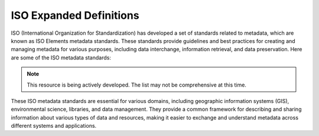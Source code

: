 ISO Expanded Definitions
###################

ISO (International Organization for Standardization) has developed a set of standards related to metadata, which are known as ISO Elements metadata standards. These standards provide guidelines and best practices for creating and managing metadata for various purposes, including data interchange, information retrieval, and data preservation. Here are some of the ISO metadata standards:

.. note:: 

   This resource is being actively developed. The list may not be comprehensive at this time.


.. glossary::

   Term
      Definition:  Definition (Source: ISO Reference)
   a posteriori classification
      Definition:  classification scheme based upon definition of classes after clustering the field samples collected (Source: ISO 19144-1:2009)
   a priori classification
      Definition:  classification scheme structured so that the classes are abstract conceptualizations of the types actually occurring (Source: ISO 19144-1:2009)
   abbreviation
      Definition:  designation formed by omitting words or letters from a longer form and designating the same concept (Source: ISO 1087-1:2000, 3.4.9)
   absolute accuracy
      Definition:  closeness of reported coordinate values to values accepted as or being true (Source: ISO/TS 19159-2:2016, 4.1)
   abstract root <programming>
      Definition:  common root classifier of a category which is a superclass of any other classifier in the category (Source: ISO 19107:2019(E), 3.1)
   abstract test case
      Definition:  generalized test for a particular requirement (Source: ISO 19105:2000)
   abstract test method
      Definition:  method for testing implementation independent of any particular test procedure (Source: ISO 19105:2000)
   abstract test module
      Definition:  set of related abstract test cases (Source: ISO 19105:2000)
   abstract test suite
      Definition:  abstract test module specifying all the requirements to be satisfied for conformance (Source: ISO 19105:2000)
   acceptance testing <user>
      Definition:  process of determining whether an implementation satisfies acceptance criteria and enables the user to determine whether to accept the implementation (Source: ISO 19105:2000)
   access control
      Definition:  combination of authentication and authorization (Source: ISO 19153:2014, 4.1)
   access point
      Definition:  location where travellers can enter or exit a transfer node (Source: ISO 19147:2015, 3.1)
   access rights information
      Definition:  information that identifies the access restrictions pertaining to the content information, including the legal framework, licensing terms, and access control (Source: ISO 14721:2012, 1.7.2, modified — Supporting content has been relocated to Note 1 to entry.)
   access software
      Definition:  type of software that presents part of or all of the information content of an information object in forms understandable to humans or systems (Source: ISO 14721:2012, 1.7.2, modified)
   accessibility
      Definition:  ability to access and benefit from the functionality provided by a service or a facility (Source: ISO 19147:2015, 3.2)
   accessibility information
      Definition:  information about accessibility issues (Source: ISO 19147:2015, 3.3)
   accuracy
      Definition:  closeness of agreement between a test result and the accepted reference value (Source: ISO 3534-1:1993)
   accuracy
      Definition:  closeness of agreement between a test result or measurement result and the true value (Source: ISO 3534-2:2006)
   accuracy of measurement
      Definition:  closeness of agreement between a test result or measurement result and the true value (Source: ISO 6709:2008, 4.1, modified – The preferred term is "measurement accuracy" rather than "accuracy" and Notes 1 to 3 have been added.)
   active object
      Definition:  object which is capable of independent actions, and therefore capable of initiating interactions between itself and other objects without immediate prior external stimulation (Source: ISO 19132:2007)
   active sensing system
      Definition:  sensing system that emits energy that the sensor uses to perform the sensing  (Source: ISO/TS 19130:2010)
   active sensing system
      Definition:  sensing system that emits energy that the sensor uses to perform sensing (Source: ISO 19130-1:2018(E), 3.1)
   active sensor
      Definition:  sensor that generates the energy that it uses to perform the sensing (Source: ISO/TS 19130-2:2014, 4.1)
   active sonar
      Definition:  type of active sensor that transmits sound waves into the water and receives the returned waves echoed from objects in the water  (Source: ISO/TS 19130-2:2014, 4.2)
   actor <UML>
      Definition:  coherent set of roles that users of use cases play when interacting with these use cases (Source: ISO/IEC 19501:2005 (Adapted from))
   address
      Definition:  structured information that allows the unambiguous determination of an object for purposes of identification and location (Source: ISO 19160-1:2015, 4.1)
   address alias
      Definition:  one of a set of addresses unambiguously determining the same addressable object (Source: ISO 19160-1:2015, 4.3)
   address class
      Definition:  description of a set of addresses that share the same address components, operations, methods, relationships, and semantics (Source: ISO 19160-1:2015, 4.4)
   address component
      Definition:  constituent part of the address (Source: ISO 19160-1:2015, 4.5)
   address position
      Definition:  position representing the address (Source: ISO 19160-1:2015, 4.7)
   address reference system
      Definition:  defined set of address components and the rules for their combination into addresses (Source: ISO 19160-1:2015, 4.8)
   address rendition <postal>
      Definition:  process in which the rendered address is created (Source: ISO 19160-4:2017(E), 3.18)
   addressable object
      Definition:  object that may be assigned an address (Source: ISO 19160-1:2015, 4.2)
   addressee
      Definition:  party who is the ultimate recipient of a delivery item or service (Source: ISO 19160-4:2017(E), 3.3)
   addressing
      Definition:  activities involving addresses (Source: ISO 19160-1:2015, 4.6)
   adjustable model parameters
      Definition:  model parameters that can be refined using available additional information, such as ground control points, to improve or enhance modelling corrections (Source: ISO 19130-1:2018(E), 3.2)
   administrative source
      Definition:  source with the administrative description (where applicable) of the parties involved, the rights, restrictions and responsibilities created and the basic administrative units affected (Source: ISO 19152:2012, 4.1.1)
   admitted term
      Definition:  term rated according to the scale of the term acceptability rating as a synonym for a preferred term (Source: ISO 1087-1:2000, 3.4.16, modified — the Note 1 to entry has been added.)
   affine coordinate system
      Definition:  coordinate system in Euclidean space with straight axes that are not necessarily mutually perpendicular (Source: ISO 19111:2019(E), 3.1.1)
   agency
      Definition:  legal relationship of a person (called the agent) who acts on behalf of another person, company, or government (called the principal) (Source: ISO 19153:2014, 4.2)
   agent
      Definition:  one who acts on behalf of another (Source: ISO 19153:2014, 4.3)
   aggregation <UML>
      Definition:  special form of association that specifies a whole-part relationship between the aggregate (whole) and a component part  (Source: UML 1)
   AIP edition
      Definition:  AIP whose content information or preservation description information has been upgraded or improved with the intent not to preserve information, but to increase or improve it (Source: ISO 14721:2012, 1.7.2, modified — Supporting content has been relocated to Note 2 to entry.)
   AIP version
      Definition:  AIP whose content information or preservation description information has undergone a transformation on a source AIP and is a candidate to replace the source AIP (Source: ISO 14721:2012, 1.7.2, modified — Supporting content has been relocated to Note 1 to entry.)
   along-track
      Definition:  direction in which the sensor platform moves (Source: ISO 19130-1:2018(E), 3.3)
   altitude
      Definition:  distance of a point from a chosen reference surface along a line perpendicular to that surface (Source: ISO 19116:2004)
   altitude
      Definition:  height where the chosen reference surface is mean sea level (Source: ISO 6709:2008)
   ambient intelligence
      Definition:  convergence of ubiquitous computing, ubiquitous communication, and interfaces adapting to the user (Source: ISO 19154:2014, 4.1)
   annotation
      Definition:  any marking on illustrative material for the purpose of clarification (Source: ISO 19117:2012, 4.1)
   annotation <OWL>
      Definition:  additional information associated to ontologies, entities, and axioms (Source: OWL)
   annotation property <OWL>
      Definition:  element used to provide a textual annotation for an ontology, axiom, or an IRI (Source: OWL)
   antenna pattern
      Definition:  ratio of the electronic-field strength radiated in the direction θ to that radiated in the beam-maximum direction (Source: ISO/TS 19159-3:2018(E), 3.2)
   aperture reference point
      Definition:  3D location of the centre of the synthetic aperture (Source: ISO 19130-1:2018(E), 3.4)
   application
      Definition:  manipulation and processing of data in support of user requirements (Source: ISO 19101-1:2014, 4.1.1)
   application ontology
      Definition:  ontology representing the concepts and relationships in an application schema (Source: ISO 19150-2:2015, 4.1.4)
   application schema
      Definition:  conceptual schema for data required by one or more applications (Source: ISO 19101-1:2014, 4.1.2)
   arc <geometry>
      Definition:  segment of a curve (Source: ISO 19107:2019(E), 3.2)
   archival information package
      Definition:  information package, consisting of the content information and the associated preservation description information (PDI), which is preserved within an OAIS (Source: ISO 14721:2012, 1.7.2, modified)
   area recording
      Definition:  instantaneously recording an image in a single frame (Source: ISO/TS 19130-2:2014, 4.5)
   association <UML>
      Definition:  semantic relationship between two or more classifiers that specifies connections among their instances (Source: ISO/IEC 19501)
   association <UML>
      Definition:  semantic relationship that can occur between typed instances (Source: UML 2)
   associative concept system
      Definition:  concept system based on associative, i.e. thematic or pragmatic, relations (Source: ISO 12620:1999 (derived from))
   associative concept system
      Definition:  concept system based on associative relations (Source: ISO 19146:2018(E), 3.1.1)
   associative relation
      Definition:  relation between two concepts having a non-hierarchical thematic connection by virtue of experience (Source: ISO 1087-1:2000, 3.2.23)
   attitude
      Definition:  orientation of a body, described by the angles between the axes of that body's coordinate system and the axes of an external coordinate system (Source: ISO 19116:2019(E), 3.3)
   attribute
      Definition:  named property of an entity (Source: ISO/IEC 2382:2015, 2121440, modified —  Note 1 to entry replaces Notes 1 and 2 to entry.)
   attribute <UML>
      Definition:  feature within a classifier that describes a range of values that instances of the classifier may hold (Source: UML 1)
   attribute <XML>
      Definition:  name-value pair contained in an element (Source: ISO 19136-1:2020(E), 3.1.3)
   attribute event
      Definition:  value of an attribute of a feature that may apply to only part of the feature  (Source: ISO 19148:2012, 4.1)
   attributed feature
      Definition:  feature along which an attribute event applies (Source: ISO 19148:2012, 4.2)
   authentication
      Definition:  verification that a potential partner in a conversation is capable of representing a person or organization (Source: W3C, Web Services Glossary)
   authorization
      Definition:  determination whether a subject is allowed to have the specified types of access to a particular resource (Source: ISO 19153:2014, 4.5)
   azimuth resolution <SAR>
      Definition:  resolution in the cross-range direction (Source: ISO 19130-1:2018(E), 3.7)
   backscattering coefficient
      Definition:  average radar cross section per unit area (Source: ISO/TS 19159-3:2018(E), 3.6)
   bag
      Definition:  finite, unordered collection of related items (objects or values) that may be repeated (Source: ISO 19107:2003)
   band
      Definition:  range of wavelengths of electromagnetic radiation that produce a single response by a sensing device. (Source: ISO 19101-2:2018(E), 3.1)
   bare earth elevation
      Definition:  height of the natural terrain free from vegetation as well as buildings and other man-made structures (Source: ISO/TS 19159-2:2016, 4.3)
   barycentric coordinates <coordinate geometry>
      Definition:  The definition is located in Linked Files\609_3_3_Def.doc (Source: ISO 19107:2019(E), 3.3)
   base representation <moving features>
      Definition:  representation, using a local origin and local ordinate vectors, of a geometric object at a given reference time (Source: ISO 19141:2008)
   base standard
      Definition:  ISO geographic information standard or other information technology standard that is used as a source from which a profile may be constructed (Source: ISO 19106:2004)
   basic administrative unit 
      Definition:  administrative entity, subject to registration (by law), or recordation [by informal right , or customary right, or another social tenure relationship], consisting of zero or more spatial units against which (one or more) unique and homogeneous rights [e.g. ownership right or land  use right], responsibilities or restrictions are associated to the whole entity, as included in a land administration system (Source: ISO 19152:2012, 4.1.2)
   basic service
      Definition:  service providing a basic function to other services or applications in a functional manner (Source: ISO 19132:2007)
   basic test
      Definition:  initial capability test intended to identify clear cases of non-conformance (Source: ISO 19105:2000)
   beam width <SAR>
      Definition:  useful angular width of the beam of electromagnetic energy (Source: ISO 19130-1:2018(E), 3.8)
   bearing
      Definition:  horizontal angle at a point relative to a specified direction (Source: ISO 19162:2019(E), 3.1.2)
   bearing
      Definition:  horizontal angle, tangent or direction at a point (Source: ISO 19107:2019(E), 3.4)
   behaviour <UML>
      Definition:  observable effects of an operation or event, including its results (Source: ISO/IEC 19501:2005 (Adapted from))
   bicontinuous <mathematics>
      Definition:  invertible, continuous and with a continuous inverse (Source: ISO 19107:2019(E), 3.5)
   binding
      Definition:  specification of a mapping relating the information defined in a content model (data and metadata) to the data format that carries that information (Source: ISO/TS 19163-1:2016, 4.2)
   blooming
      Definition:  overflow of an over-saturated signal of one pixel to the neighbouring pixel (Source: ISO/TS 19159-1:2014, 4.1)
   boresight
      Definition:  calibration of a lidar sensor system, equipped with an Inertial Measurement Unit (IMU) and a Global Navigation Satellite System (GNSS), to accurately determine or establish its position and orientation (Source: ISO/TS 19159-2:2016, 4.4)
   boundary
      Definition:  set that represents the limit of an entity (Source: ISO 19107:2019(E), 3.6)
   boundary face
      Definition:  face that is used in the 3-dimensional representation of a boundary of a spatial unit (Source: ISO 19152:2012, 4.1.4)
   boundary face string
      Definition:  boundary forming part of the outside of a spatial unit (Source: ISO 19152:2012, 4.1.5)
   breakline
      Definition:  linear feature that describes a change in the smoothness or continuity of a surface (Source: ISO/TS 19159-2:2016, 4.5)
   broader concept
      Definition:  concept which is either a generic concept or a comprehensive concept (Source: ISO 1087-1:2000, 3.2.13)
   broadside <SAR>
      Definition:  direction orthogonal to the velocity vector and parallel to the plane tangent to the Earth’s ellipsoid at the nadir point of the ARP (Source: ISO 19130-1:2018(E), 3.9)
   buffer
      Definition:  geometric object that contains all direct positions whose distance from a specified geometric object is less than or equal to a given distance (Source: ISO 19107:2003)
   buffer
      Definition:  geometric object containing all points and only those points whose distance from a specified geometric object is less than or equal to a given distance use in its construction (Source: ISO 19107:2019(E), 3.7)
   building unit
      Definition:  component of building (the legal, recorded or informal space of the physical entity) (Source: ISO 19152:2012, 4.1.6)
   bypass
      Definition:  mechanism to defeat the purpose of a subsystem by avoiding its invocation (Source: W3C, Web Services Glossary)
   calendar
      Definition:  discrete temporal reference system that provides a basis for defining temporal position to a resolution of one day (Source: ISO 19108:2002)
   calendar era
      Definition:  sequence of periods of one of the types used in a calendar, counted from a specified event (Source: ISO 19108:2002)
   calibrated focal length
      Definition:  distance between the perspective centre and the image plane that is the result of balancing positive and negative radial lens distortions during sensor calibration  (Source: ISO 19130-1:2018(E), 3.10)
   calibration
      Definition:  process of quantitatively defining a system's responses to known, controlled signal inputs (Source: CEOS WGCV)
   calibration coefficient
      Definition:  ratio of SAR image pixel power to radar cross section without considering additive noise, after the processor gain is normalized to one, and elevation antenna pattern, range and atmospheric attenuation are all corrected (Source: ISO/TS 19159-3:2018(E), 3.8)
   calibration curve
      Definition:  expression of the relation between indication and corresponding measured quantity value (Source: ISO/IEC Guide 99:2007, 4.31)
   calibration validation
      Definition:  process of assessing the validity of parameters (Source: ISO/TS 19159-1:2014, 4.4)
   candidate route
      Definition:  any route that satisfies all constraints of the routing request with the possible exception of optimality of the cost function (Source: ISO 19133:2005)
   capability
      Definition:  real-world effect that a service provider is able to provide to a service consumer (Source: SOA-RAF)
   capability test
      Definition:  test designed to determine whether an IUT conforms to a particular characteristic of an International Standard as described in the test purpose (Source: ISO 19105:2000)
   cardinality <UML>
      Definition:  number of elements in a set (Source: UML 1)
   Cartesian coordinate system
      Definition:  coordinate system which gives the position of points relative to n mutually perpendicular axes that each has zero curvature (Source: ISO 19162:2015, 4.1.3)
   Cartesian coordinate system
      Definition:  coordinate system which gives the position of points relative to n mutually perpendicular axes (Source: ISO 19111:2007, 4.2)
   Cartesian coordinate system
      Definition:  coordinate system in Euclidean space which gives the position of points relative to n mutually perpendicular straight axes all having the same unit of measure (Source: ISO 19111:2019(E), 3.1.2)
   catalogue
      Definition:  collection of items or an electronic or paper document that contains information about the collection of items (Source: ISO 10303‑227:2005, 3.3.10, modified - Note has been deleted.)
   chain of agency
      Definition:  sequence of agency where the agent in each relationship is the principal of the next in the chain (Source: ISO 19153:2014, 4.7)
   chain of licence
      Definition:  sequence of licences that traces a chain of agency, where a licence is granted at each link of the chain, allowing the agent at that link to act as the principal in the next (Source: ISO 19153:2014, 4.8)
   character
      Definition:  member of a set of elements that is used for the representation, organization, or control of data (Source: ISO/IEC 2382-1:1993)
   characteristic
      Definition:  abstraction of a property of an object or of a set of objects (Source: ISO 1087-1:2000, 3.2.4)
   check point
      Definition:  point in object space (ground) used to estimate the positional accuracy of a geospatial dataset against an independent source of greater accuracy (Source: ISO/TS 19159-2:2016, 4.8)
   checkpoint
      Definition:  point in object space (ground) used to estimate the positional accuracy of a geospatial dataset against an independent source of greater accuracy (Source: ISO/TS 19159-2:2016, 4.8)
   child address
      Definition:  address defined relative to a parent address (Source: ISO 19160-1:2015, 4.9)
   child addressable object
      Definition:  addressable object that is addressed relative to another addressable object (Source: ISO 19160-1:2015, 4.10)
   child element <XML>
      Definition:  immediate descendant element of an element (Source: ISO 19136-1:2020(E), 3.1.5)
   circular sequence
      Definition:  sequence which has no logical beginning and is therefore equivalent to any circular shift of itself; hence the last item in the sequence is considered to precede the first item in the sequence (Source: ISO 19107:2003)
   citation
      Definition:  information object containing information that directs a reader's or user's attention from one resource to another (Source: ISO 24619:2011, 3.1.16)
   clarification
      Definition:  non-substantive change to a register item (Source: ISO 19135-1:2015, 4.1.1)
   class <OWL>
      Definition:  set of individuals (Source: OWL)
   class <UML>
      Definition:  description of a set of objects that share the same attributes, operations, methods, relationships, and semantics (Source: UML 1)
   classification
      Definition:  abstract representation of real world phenomena using classifiers (Source: ISO 19144-1:2009)
   classification system
      Definition:  system for assigning objects to classes (Source: ISO 19144-1:2009)
   classified object
      Definition:  spatial object, temporal object, or spatiotemporal object assigned to a specific legend class (Source: ISO 19144-1:2009)
   classifier
      Definition:  definition used to assign objects to legend classes (Source: ISO 19144-1:2009)
   classifier <UML>
      Definition:  mechanism that describes behavioural and structural features (Source: ISO/IEC 19501)
   classifier <UML>
      Definition:  mechanism that describes behavioural and structural features in any combination (Source: UML 1)
   client
      Definition:  software component that can invoke an operation from a server (Source: ISO 19128:2005)
   closure
      Definition:  union of the interior and boundary of a topological or geometric object (Source: ISO 19107:2003)
   closure
      Definition:  union of the interior and boundary of a topological object or geometric object (Source: ISO 19107:2019(E), 3.8)
   cluster
      Definition:  collection of targets potentially heterogeneous (each satisfying a different query criteria) whose locations fall within a small neighbourhood. (Source: ISO 19132:2007)
   coboundary
      Definition:  set of topological primitives of higher topological dimension associated with a particular topological object, such that this topological object is in each of their boundaries (Source: ISO 19107:2019(E), 3.9)
   code
      Definition:  representation of a label according to a specified scheme (Source: ISO 19118:2011, 4.3)
   codelist
      Definition:  value domain including a code for each permissible value (Source: ISO 19136-1:2020(E), 3.1.7)
   codespace
      Definition:  rule or authority for a code, name, term or category (Source: ISO 19136-1:2020(E), 3.1.8)
   co-domain <mathematics> 
      Definition:  acceptable target values of a function (Source: ISO 19107:2019(E), 3.80)
   complex feature
      Definition:  feature composed of other features (Source: ISO 19109:2015, 4.3)
   complex image
      Definition:  first-level product produced by processing SAR Phase History Data (Source: ISO/TS 19130-2:2014, 4.11)
   complex symbol
      Definition:  symbol composed of other symbols of different types (Source: ISO 19117:2012, 4.3)
   component <postal address>
      Definition:  constituent part of a postal address (Source: ISO 19160-4:2017(E), 3.12)
   component <UML>
      Definition:  modular, deployable, and replaceable part of a system that encapsulates implementation and exposes a set of interfaces (Source: ISO/IEC 19501)
   component <UML>
      Definition:  representation of a modular part of a system that encapsulates its contents and whose manifestation is replaceable within its environment (Source: UML 2)
   composite curve
      Definition:  sequence of curves such that each curve (except the first) starts at the end point of the previous curve in the sequence (Source: ISO 19136-1:2020(E), 3.1.9)
   composite solid
      Definition:  connected set of solids adjoining one another along shared boundary surfaces (Source: ISO 19136-1:2020(E), 3.1.10)
   composite surface
      Definition:  connected set of surfaces adjoining one another along shared boundary curves (Source: ISO 19136-1:2020(E), 3.1.11)
   composition <UML>
      Definition:  form of aggregation which requires that a part instance be included in at most one composite at a time, and that the composite object is responsible for the creation and destruction of the parts (Source: ISO/IEC 19501)
   composition <UML>
      Definition:  aggregation where the composite object (whole) has responsibility for the existence and storage of the composed objects (parts) (Source: UML 2)
   compound coordinate reference system
      Definition:  coordinate reference system using at least two independent coordinate reference systems (Source: ISO 19111:2019(E), 3.1.3)
   compound registry
      Definition:  registry containing multiple registers that share the same item classes and coordinated management of a common characteristic (Source: ISO 19126:2009)
   compound symbol
      Definition:  symbol composed of other symbols of the same type (Source: ISO 19117:2012, 4.4)
   compression
      Definition:  technique used for the reduction of space used by data (Source: ISO 19145:2013, 4.1.1)
   compression service
      Definition:  service that accomplishes compression (Source: ISO 19145:2013, 4.1.2)
   computational geometry
      Definition:  manipulation of and calculations with geometric representations for the implementation of geometric operations (Source: ISO 19107:2003)
   computational topology
      Definition:  topological concepts, structures and algebra that aid, enhance or define operations on topological objects usually performed in computational geometry (Source: ISO 19107:2003)
   computational viewpoint
      Definition:  viewpoint on a system and its environment that enables distribution through functional decomposition of the system into objects which interact at interfaces  (Source: ISO/IEC 10746-3:1996)
   computational viewpoint
      Definition:  viewpoint on an ODP system and its environment that enables distribution through functional decomposition of the system into objects which interact at interfaces (Source: ISO/IEC 10746-3:2015, 4.1.1.3)
   concatenated operation
      Definition:  coordinate operation consisting of sequential application of multiple coordinate operations (Source: ISO 19111:2019(E), 3.1.4)
   concept
      Definition:  unit of knowledge created by a unique combination of characteristics (Source: ISO 1087-1:2000, 3.2.1)
   concept field
      Definition:  unstructured set of thematically related concepts (Source: ISO 1087-1:2000, 3.2.10)
   concept harmonization
      Definition:  activity leading to the establishment of a correspondence between two or more closely related or overlapping concepts having professional, technical, scientific, social, economic, linguistic, cultural or other differences, in order to eliminate or reduce minor differences between them (Source: ISO 860:2007, 3.1)
   concept system
      Definition:  set of concepts structured according to the relations among them (Source: ISO 1087-1:2000, 3.2.11)
   conceptual formalism
      Definition:  set of modelling concepts used to describe a conceptual model (Source: ISO 19101-1:2014, 4.1.4)
   conceptual model
      Definition:  model that defines concepts of a universe of discourse (Source: ISO 19101-1:2014, 4.1.5)
   conceptual schema
      Definition:  formal description of a conceptual model (Source: ISO 19101-1:2014, 4.1.6)
   conceptual schema language
      Definition:  formal language based on a conceptual formalism for the purpose of representing conceptual schemas (Source: ISO 19101-1:2014, 4.1.7)
   conditional feature portrayal function
      Definition:  function that maps a geographic feature to a symbol based on some condition evaluated against a property or attribute of a feature (Source: ISO 19117:2012, 4.5)
   conformal, adj.
      Definition:  angle-preserving (Source: ISO 19107:2019(E), 3.10)
   conformance
      Definition:  fulfilment of specified requirements (Source: ISO 19105:2000)
   conformance assessment process
      Definition:  process for assessing the conformance of an implementation to an International Standard (Source: ISO 19105:2000)
   conformance clause
      Definition:  clause defining what is necessary in order to meet the requirements of the International Standard (Source: ISO 19105:2000)
   conformance quality level
      Definition:  threshold value or set of threshold values for data quality results used to determine how well a dataset meets the criteria set forth in its product specification or user requirements (Source: ISO 19114:2003, 4.1)
   conformance quality level
      Definition:  threshold value or set of threshold values for data quality results used to determine how well a dataset meets the criteria set forth in its data product specification or user requirements (Source: ISO 19157:2013, 4.4)
   conformance test report
      Definition:  summary of the conformance to the International Standard as well as all the details of the testing that supports the given overall summary (Source: ISO 19105:2000)
   conformance testing
      Definition:  testing of a product to determine the extent to which the product is a conforming implementation (Source: ISO 19105:2000)
   conforming implementation
      Definition:  implementation which satisfies the requirements (Source: ISO 19105:2000)
   connected
      Definition:  property of a geometric object implying that any two direct positions on the object can be placed on a curve that remains totally within the object (Source: ISO 19107:2003)
   connected
      Definition:  property of a topological space implying that only the entire space or the empty set are the only subsets which are both open and closed (Source: ISO 19107:2019(E), 3.11)
   connected node
      Definition:  node that starts or ends one or more edges (Source: ISO 19107:2019(E), 3.12)
   constraint 
      Definition:  restriction on how a link or turn may be traversed by a vehicle, such as vehicle classification, physical or temporal constraint (Source: ISO 19133:2005)
   constraint <UML>
      Definition:  semantic condition or restriction (Source: ISO/IEC 19501)
   constraint <UML>
      Definition:  condition or restriction expressed in natural language text or in a machine readable language for the purpose of declaring some of the semantics of an element (Source: UML 2)
   construct <postal address>
      Definition:  postal address component combining postal address elements which together form a logical portion of a postal address (Source: ISO 19160-4:2017(E), 3.13)
   content information
      Definition:  set of information that is the original target of preservation or that includes part or all of that information (Source: ISO 14721:2012, 1.7.2, modified — Supporting content has been relocated to Note 1 to entry.)
   content model
      Definition:  information view of an application schemas (Source: ISO/TS 19129:2009)
   context
      Definition:  aspects or properties of an entity that affect the behaviour or expectations of that entity in any given situation (Source: ISO 19154:2014, 4.4)
   context-awareness
      Definition:  integrated operations to collect and deliver context specific information, and convert it to tailored data for each user (Source: ISO 19154:2014, 4.5)
   continuous change
      Definition:  change in an attribute whose type has a distance measure such that its value can be assumed to take on intermediate values between two known measurements (Source: ISO 19132:2007)
   continuous coverage
      Definition:  coverage that returns different values for the same feature attribute at different direct positions within a single spatial object, temporal object, or spatiotemporal object in its domain (Source: ISO 19123:2005)
   contract
      Definition:  agreement between two or more principals that creates in each principal a duty to do or not do something and a right to performance of the other's duty or a remedy for the breach of the other's duty (Source: FindLaw, modified)
   control body
      Definition:  group of technical experts that makes decisions regarding the content of a register (Source: ISO 19135-1:2015, 4.1.2)
   control point <coordinate geometry>
      Definition:  point used in the construction of a geometry that partially controls its shape but does not necessarily lie on the geometry (Source: ISO 19107:2019(E), 3.13)
   conversion
      Definition:  transformation from one format to another (Source: ISO 19145:2013, 4.1.3)
   conversion rule
      Definition:  rule for converting instances in the input data structure to instances in the output data structure (Source: ISO 19118:2011, 4.7)
   conversion service
      Definition:  service that invokes a converter (Source: ISO 19145:2013, 4.1.4)
   converter
      Definition:  resource that performs conversion (Source: ISO 19145:2013, 4.1.5)
   convex <geometry>
      Definition:  containing all points on a "line" joining two interior points (Source: ISO 19107:2019(E), 3.14)
   convex hull
      Definition:  smallest convex set containing a given geometric object (Source: ISO 19107:2019, 3.15)
   convex set
      Definition:  geometric set in which any direct position on the straight-line segment joining any two direct positions in the geometric set is also contained in the geometric set (Source: Dictionary of Computing, Fourth Edition, Oxford University Press)
   coordinate
      Definition:  one of a sequence of n numbers designating the position of a point in n-dimensional space  (Source: ISO 19111:2007)
   coordinate
      Definition:  one of a sequence of numbers designating the position of a point (Source: ISO 19111:2019(E), 3.1.5)
   coordinate conversion
      Definition:  coordinate operation in which both coordinate reference systems are based on the same datum (Source: ISO 19111:2007)
   coordinate conversion
      Definition:  coordinate operation that changes coordinates in a source coordinate reference system to coordinates in a target coordinate reference system in which both coordinate reference systems are based on the same datum (Source: ISO 19111:2019(E), 3.1.6)
   coordinate dimension
      Definition:  number of measurements or axes needed to describe a position in a coordinate system (Source: ISO 19107:2003)
   coordinate dimension <coordinate geometry>
      Definition:  number of separate decisions needed to describe a position in a coordinate system (Source: ISO 19107:2019(E), 3.17)
   coordinate epoch
      Definition:  epoch to which coordinates in a dynamic coordinate reference system are referenced (Source: ISO 19111:2019(E), 3.1.7)
   coordinate operation
      Definition:  change of coordinates, based on a one-to-one relationship, from one coordinate reference system to another (Source: ISO 19111:2007)
   coordinate operation
      Definition:  process using a mathematical model, based on a one-to-one relationship, that changes coordinates in a source coordinate reference system to coordinates in a target coordinate reference system, or that changes coordinates at a source coordinate epoch to coordinates at a target coordinate epoch within the same coordinate reference system (Source: ISO 19111:2019(E), 3.1.8)
   coordinate reference system
      Definition:  coordinate system that is related to an object by a datum (Source: ISO 19111:2019(E), 3.1.9)
   coordinate set
      Definition:  collection of coordinate tuples related to the same coordinate reference system (Source: ISO 19111:2007)
   coordinate set
      Definition:  collection of coordinate tuples referenced to the same coordinate reference system and if that coordinate reference system is dynamic also to the same coordinate epoch (Source: ISO 19111:2019(E), 3.1.10)
   coordinate system
      Definition:  set of mathematical rules for specifying how coordinates are to be assigned to points (Source: ISO 19111:2019(E), 3.1.11)
   coordinate transformation
      Definition:  coordinate operation in which the two coordinate reference systems are based on different datums (Source: ISO 19111:2007)
   coordinate transformation
      Definition:  coordinate operation that changes coordinates in a source coordinate reference system to coordinates in a target coordinate reference system in which the source and target coordinate reference systems are based on different datums (Source: ISO 19111:2019(E), 3.1.12)
   coordinate tuple
      Definition:  tuple composed of a sequence of coordinates (Source: ISO 19111:2007)
   coordinate tuple
      Definition:  tuple composed of coordinates (Source: ISO 19111:2019(E), 3.1.13)
   Coordinated Universal Time (UTC)
      Definition:  time scale maintained by the Bureau International des Poids et Mesures (International Bureau of Weights and Measures) and the International Earth Rotation Service (IERS) that forms the basis of a coordinated dissemination of standard frequencies and time (Source: ITU-R Rec.TF.686-1 (1997))
   copyleft 
      Definition:  licence that accompanies some open source software that details how the software and its accompanying source code can be freely copied, distributed and modified (Source: ISO 19153:2014, 4.10)
   correction
      Definition:  compensation for an estimated systematic effect (Source: ISO/IEC Guide 99:2007, 2.53)
   correctness
      Definition:  correspondence with the universe of discourse (Source: ISO 19157:2013, 4.5)
   Correspondence Model
      Definition:  functional relationship between ground and image coordinates based on the correlation between a set of ground control points and their corresponding image coordinates (Source: ISO 19130-1:2018(E), 3.14)
   cost function
      Definition:  function that associates a measure (cost) to a route (Source: ISO 19133:2005)
   coupling
      Definition:  linkage of two or more software systems through information transfer or messaging (Source: ISO 19132:2007)
   coverage
      Definition:  feature that acts as a function to return values from its range for any direct position within its spatial, temporal or spatiotemporal domain (Source: ISO 19123:2005)
   coverage geometry
      Definition:  configuration of the domain of a coverage described in terms of coordinates (Source: ISO 19123:2005)
   cross-map entry
      Definition:  part of a cross-mapping data collection which documents the cross-mapped relationships between two concepts (Source: ISO 19146:2018(E), 3.1.6)
   cross-map register
      Definition:  register of cross-map entries (Source: ISO 19146:2018(E), 3.1.7)
   cross-mapping
      Definition:  comparison of terminology entries from different domains to determine their semantic equivalence (Source: ISO 19146:2010)
   cross-mapping
      Definition:  comparison of terminological entries from different domains to determine their semantic relationship (Source: ISO 19146:2018(E), 3.1.8)
   cross-talk
      Definition:  any signal or circuit unintentionally affecting another signal or circuit (Source: ISO/TS 19159-3:2018(E), 3.10)
   cross-track
      Definition:  perpendicular to the direction in which the collection platform moves (Source: ISO 19130-1:2018(E), 3.15)
   curvature vector <differential geometry>
      Definition:  second derivative of a curve parameterized by arc length, at a point (Source: ISO 19107:2019(E), 3.19)
   curve
      Definition:  1-dimensional geometric primitive, representing the continuous image of a line (Source: ISO 19136-1:2020(E), 3.1.17)
   curve segment
      Definition:  1-dimensional geometric object used to represent a continuous component of a curve using homogeneous interpolation and definition methods (Source: ISO 19107:2003)
   customer
      Definition:  organization or person that receives a product (Source: ISO 9000:2005)
   cycle <geometry, topology>
      Definition:  bounded spatial object with an empty boundary (Source: ISO 19107:2019(E), 3.20)
   cycle<geometry>
      Definition:  spatial object without a boundary (Source: ISO 19107:2003)
   cylindrical coordinate system
      Definition:  three-dimensional coordinate system with two distance and one angular coordinates (Source: ISO 19111:2007)
   cylindrical coordinate system
      Definition:  three-dimensional coordinate system in Euclidean space in which position is specified by two linear coordinates and one angular coordinate (Source: ISO 19111:2019(E), 3.1.14)
   dark current
      Definition:  output current of a photoelectric detector (or of its cathode) in the absence of incident radiation (Source: ISO/TS 19159-1:2014, 4.6)
   dark current noise
      Definition:  noise of current at the output of a detector, when no optical radiation is sensed (Source: ISO/TS 19159-1:2014, 4.7)
   dark signal non uniformity 
      Definition:  response of a detector element if no visible or infrared light is present (Source: ISO/TS 19159-1:2014, 4.8)
   data
      Definition:  reinterpretable representation of information in a formalised manner suitable for communication, interpretation, or processing (Source: ISO/IEC 2382-1:1993)
   data category
      Definition:  result of the specification of a specific type of terminological data (Source: ISO 10241-1:2011, 3.1.4)
   data compaction
      Definition:  reduction of the number of data elements, bandwidth, cost, and time for the generation, transmission, and storage of data without loss of information by eliminating unnecessary redundancy, removing irrelevancy, or using special coding (Source: ANSI T1.523-2001)
   data compression
      Definition:  reducing either the amount of storage space required to store a given amount of data, or the length of message required to transfer a given amount of information (Source: ISO/TS 19129:2009)
   data dictionary
      Definition:  formal repository of terms used to describe data (Source: ISO 14721:2012, 1.7.2, modified)
   data dissemination session
      Definition:  delivery of media or a single telecommunications session that provides data to a consumer (Source: ISO 14721:2012, 1.7.2, modified — Supporting content has been relocated to Note 1 to entry.)
   data element
      Definition:  unit of data that, in a certain context, is considered indivisible (Source: ISO 19118:2005, 4.9)
   data interchange
      Definition:  delivery, receipt and interpretation of data (Source: ISO 19118:2011, 4.9)
   data level
      Definition:  level containing data describing specific instances (Source: ISO 19101:2002, 4.8)
   data point <coordinate geometry>
      Definition:  point that lies on the geometry (Source: ISO 19107:2019(E), 3.21)
   data product
      Definition:  dataset or dataset series that conforms to a data product specification (Source: ISO 19131:2007)
   data product specification
      Definition:  detailed description of a dataset or dataset series together with additional information that will enable it to be created, supplied to and used by another party (Source: ISO 19131:2007)
   data property <OWL>
      Definition:  semantic association between an individual and a typed literal (Source: OWL)
   data quality basic measure
      Definition:  generic data quality measure used as a basis for the creation of specific data quality measures (Source: ISO 19157:2013, 4.7)
   data quality date
      Definition:  date or range of dates on which a data quality measure is applied (Source: ISO 19113:2002, 4.4)
   data quality element
      Definition:  quantitative component documenting the quality of a dataset (Source: ISO 19101:2002, 4.9)
   data quality evaluation procedure
      Definition:  operation(s) used in applying and reporting quality evaluation methods and their results (Source: ISO 19113:2002, 4.6)
   data quality measure
      Definition:  evaluation of a data quality subelement (Source: ISO 19113:2002, 4.7)
   data quality overview element
      Definition:  non-quantitative component documenting the quality of a dataset (Source: ISO 19101:2002, 4.10)
   data quality result
      Definition:  value or set of values resulting from applying a data quality measure or the outcome of evaluating the obtained value or set of values against a specified conformance quality level (Source: ISO 19113:2002, 4.9)
   data quality scope
      Definition:  extent or characteristic(s) of the data for which quality information is reported (Source: ISO 19113:2002, 4.10)
   data quality subelement
      Definition:  component of a data quality element describing a certain aspect of that data quality element (Source: ISO 19113:2002, 4.11)
   data quality value type
      Definition:  value type for reporting a data quality result (Source: ISO 19113:2002, 4.12)
   data quality value unit
      Definition:  value unit for reporting a data quality result (Source: ISO 19113:2002, 4.13)
   data submission session
      Definition:  delivery of media or a single telecommunications session that provides data to an OAIS (Source: ISO 14721:2012, 1.7.2, modified — Supporting content has been relocated to Note 1 to entry.)
   data transfer
      Definition:  movement of data from one point to another over a medium (Source: ISO 19118:2011, 4.10)
   data type
      Definition:  specification of a value domain with operations allowed on values in this domain (Source: ISO 19103:2015, 4.14)
   dataset
      Definition:  identifiable collection of data (Source: ISO 19115-1:2014, 4.3)
   dataset series
      Definition:  collection of datasets sharing the same product specification (Source: ISO 19115:2003, 4.3)
   dataset series
      Definition:  collection of datasets sharing common characteristics (Source: ISO 19115-1:2014, 4.4)
   datatype <OWL>
      Definition:  entities that refer to a set of concrete data values (Source: OWL)
   datum
      Definition:  parameter or set of parameters that define the position of the origin, the scale, and the orientation of a coordinate system (Source: ISO 19111:2007)
   datum
      Definition:  parameter or set of parameters that realize the position of the origin, the scale, and the orientation of a coordinate system (Source: ISO 19111:2019(E), 3.1.15)
   datum ensemble
      Definition:  group of multiple realizations of the same terrestrial or vertical reference system that, for approximate spatial referencing purposes, are not significantly different (Source: ISO 19111:2019(E), 3.1.16)
   day
      Definition:  period having a duration nominally equivalent to the periodic time of the Earth's rotation around its axis (Source: ISO 19108:2002)
   definition
      Definition:  representation of a concept by a descriptive statement which serves to differentiate it from related concepts (Source: ISO 1087-1:2000, 3.3.1)
   Delaunay triangulation
      Definition:  network of triangles such that  the circle passing through the vertices of any triangle does not contain, in its interior, the vertex of any other triangle (Source: ISO 19123:2005)
   delimiting characteristic
      Definition:  essential characteristic used for distinguishing a concept from related concepts (Source: ISO 1087-1:2000, 3.2.7)
   delivery <postal>
      Definition:  process in which a postal item leaves the responsibility of the postal operator through being handed over to, or left for collection by, the addressee, the mailee or an authorized representative, or deposited in a private letter box accessible to one or other of these (Source: ISO 19160-4:2017(E), 3.4)
   delivery address <postal>
      Definition:  postal address which the postal operator is requested to use to deliver the postal item (Source: ISO 19160-4:2017(E), 3.5)
   delivery point <postal>
      Definition:  physical location recognized by a postal operator as a valid location at which delivery may occur (Source: ISO 19160-4:2017(E), 3.6)
   dependency <UML>
      Definition:  relationship between two modelling elements, in which a change to one modelling element (the independent element) will affect the other modelling element (the dependent element) (Source: ISO/IEC 19501)
   dependency <UML>
      Definition:  relationship that signifies that a single or a set of model elements requires other model elements for their specification or implementation (Source: UML 2)
   deprecated term
      Definition:  term rated according to the scale of the term acceptability rating as undesired (Source: ISO 1087-1:2000, 3.4.17)
   depression angle
      Definition:  vertical angle from the platform horizontal plane to the slant range direction, usually measured at the ARP (Source: ISO/TS 19130-2:2014, 4.13)
   depth
      Definition:  distance of a point from a chosen reference surface measured downward along a line perpendicular to that surface (Source: ISO 19111:2007)
   depth
      Definition:  distance of a point from a chosen vertical reference surface downward along a line that is perpendicular to that surface (Source: ISO 19111:2019(E), 3.1.17)
   derived coordinate reference system
      Definition:  coordinate reference system that is defined through the application of a specified coordinate conversion to the coordinates within a previously established coordinate reference system (Source: ISO 19111:2019(E), 3.1.18)
   design coordinate reference system
      Definition:  engineering coordinate reference system in which the base representation of a moving object is specified (Source: ISO 19141:2008)
   designated community
      Definition:  identified group of potential consumers who should be able to understand a particular set of information (Source: ISO 14721:2012, 1.7.2, modified — Supporting content has been relocated to Note 1 to entry.)
   designation
      Definition:  representation of a concept by a sign which denotes it (Source: ISO 1087-1:2000, 3.4.1)
   designator
      Definition:  representation of a concept by a sign which denotes it (Source: ISO 1087-1:2000, 3.4.1)
   detector
      Definition:  device that generates an output signal in response to an energy input (Source: ISO 19130-1:2018(E), 3.18)
   deviation
      Definition:  divergence from a plan or the normal situation (Source: ISO 19147:2015, 3.4)
   diameter <metric>
      Definition:  maximum distance between two points in the set of points (Source: ISO 19107:2019(E), 3.22)
   Differential Global Navigational Satellite System
      Definition:  enhancement to Global Positioning System that uses GNSS and DGNSS to broadcast the difference between the positions indicated by the satellite systems and the known fixed positions (Source: ISO/TS 19130-2:2014, 4.14)
   digital elevation model
      Definition:  dataset of elevation values that are assigned algorithmically to 2-dimensional coordinates (Source: ISO 19101-2:2018(E), 3.5)
   digital item
      Definition:  structured digital object [asset, work, service, data or information] with a standard representation, identification and metadata framework (Source: ISO/IEC TR 21000-1:2004)
   digital licence
      Definition:  document or its representation that specifies the rights granted to a particular user or organization with respect to a specific content or group of content (Source: ISO 19153:2014, 4.11)
   digital migration
      Definition:  transfer of digital information, while intending to preserve it, within the OAIS (Source: ISO 14721:2012, 1.7.2, modified — Supporting content has been relocated to Note 1 to entry.)
   digital number 
      Definition:  integer value representing a measurement as detected by a sensor (Source: ISO 19101-2:2018(E), 3.6)
   digital object
      Definition:  object composed of a set of bit sequences (Source: ISO 14721:2012, 1.7.2, modified)
   digital rights management
      Definition:  packaging, distributing, controlling, and tracking content based on rights and licensing information (Source: ISO 19153:2014, 4.12)
   digital surface model
      Definition:  digital elevation model (DEM) that depicts the elevations of the top surfaces of buildings, trees, towers, and other features elevated above the bare earth (Source: ISO/TS 19159-2:2016, 4.12)
   digital terrain model
      Definition:  digital elevation model (DEM) that incorporates the elevation of important topographic features on the land. (Source: ISO/TS 19159-2:2016, 4.13)
   Dijkstra graph
      Definition:  positively weighted directed graph appropriately configured to execute a shortest path search (Source: ISO 19133:2005)
   direct evaluation method
      Definition:  method of evaluating the quality of a dataset based on inspection of the items within the dataset (Source: ISO 19157:2013, 4.10)
   direct geodetic problem <differential geometry, geodesy>
      Definition:  problem that given a point on a surface and the direction and distance from that point to a second point along a geodesic, determines that second point (Source: ISO 19107:2019(E), 3.39)
   direct position
      Definition:  position described by a single set of coordinates within a coordinate reference system (Source: ISO 19136-1:2020(E), 3.1.20)
   directed edge
      Definition:  directed topological object that represents an association between an edge and one of its orientations (Source: ISO 19107:2019(E), 3.23)
   directed face
      Definition:  directed topological object that represents an association between a face and one of its orientations (Source: ISO 19107:2019(E), 3.24)
   directed node
      Definition:  directed topological object that represents an association between a node and one of its orientations (Source: ISO 19107:2019(E), 3.25)
   directed solid
      Definition:  directed topological object that represents an association between a topological solid and one of its orientations (Source: ISO 19107:2019(E), 3.26)
   directed topological object
      Definition:  topological object that represents a logical association between a topological primitive and one of its orientations (Source: ISO 19107:2003)
   discrete change
      Definition:  change in an attribute value such that it can be assumed to have changed without having taken intermediate values between two known measurements (Source: ISO 19132:2007)
   discrete coverage
      Definition:  coverage that returns the same feature attribute values for every direct position within any single spatial object, temporal object, or spatiotemporal object in its domain (Source: ISO 19123:2005)
   discrete spatiotemporal object
      Definition:  temporal sequence of object representations depicting the same spatial feature at different times (Source: ISO 19132:2007)
   dissemination information package
      Definition:  information package, derived from one or more AIPs, and sent by archives to the consumer in response to a request to the OAIS (Source: ISO 14721:2012, 1.7.2, modified)
   distance <geometry, metric spaces>
      Definition:  minimal length of a curve that joins the two points or geometries (Source: ISO 19107:2019(E), 3.27)
   distance measure
      Definition:  measure of the pairs of values of an attribute type that assigns a numeric value that is positive, symmetric and satisfies the triangular inequality (Source: ISO 19132:2007)
   distance metric
      Definition:  measure of the pairs of values of an attribute type that assigns a numeric value that is positive, symmetric, and satisfies the triangular inequality (Source: ISO 19132:2007)
   distribution transparency
      Definition:  property of hiding from a particular user the potential behaviour of some parts of a distributed system (Source: ISO/IEC 10746-2:2009, 11.1.1)
   document <XML>
      Definition:  well-formed data object (Source: W3C XML)
   domain
      Definition:  well-defined set (Source: ISO 19109:2015, 4.8)
   domain <general vocabulary)
      Definition:  distinct area of human knowledge to which a terminological record is assigned (Source: ISO 12620:1999 (derived from))
   domain <general vocabulary>
      Definition:  distinct area of human knowledge to which a terminological entry is assigned (Source: ISO 19104:2016, 4.11)
   domain <ontology>
      Definition:  restriction to constrain the subject class which participates in a subject-predicate-object triple (Source: ISO 19150-4:2019(E), 3.1.12)
   domain <postal address>
      Definition:  an area in which a set of specific postal address types and postal address renderings is prescribed by postal operators (Source: ISO 19160-4:2017(E), 3.14)
   domain concept
      Definition:  concept that is associated with a specific domain (Source: ISO 19146:2018(E), 3.1.13)
   domain feature
      Definition:  feature of a type defined within a particular application domain  (Source: ISO 19156:2011, 4.4)
   Doppler angle <SAR>
      Definition:  angle between the velocity vector and the range vector. (Source: ISO 19130-1:2018(E), 3.19)
   Doppler shift
      Definition:  wavelength change resulting from relative motion of source and detector (Source: ISO 19130-1:2018(E), 3.20)
   draught
      Definition:  vertical distance, at any section of a vessel from the surface of the water to the bottom of the keel (Source: IHO Hydrographic Dictionary, S-32, Fifth Edition)
   dynamic conversion
      Definition:  online and real time conversion of data (Source: ISO 19145:2013, 4.1.8)
   dynamic coordinate reference system
      Definition:  coordinate reference system that has a dynamic reference frame (Source: ISO 19111:2019(E), 3.1.19)
   dynamic datum
      Definition:  reference frame in which the defining parameters include time evolution (Source: ISO 19111:2019(E), 3.1.20)
   dynamic reference frame
      Definition:  reference frame in which the defining parameters include time evolution (Source: ISO 19111:2019(E), 3.1.20)
   easting
      Definition:  distance in a coordinate system, eastwards (positive) or westwards (negative) from a north-south reference line (Source: ISO 19111:2019(E), 3.1.21)
   edge
      Definition:  1-dimensional topological primitive (Source: ISO 19107:2019(E), 3.29)
   edge-node graph
      Definition:  graph embedded within a topological complex composed of all of the edges and connected nodes within that complex (Source: ISO 19107:2019(E), 3.30)
   e-government
      Definition:  digital interaction between a government and citizens, government and businesses, and between government agencies (Source: ISO 19101-1:2014, 4.1.10)
   element <postal address>
      Definition:  postal address component that has a well-defined conceptual meaning with significance for customer or postal processing purposes and is not itself made up of subordinate components (Source: ISO 19160-4:2017(E), 3.15)
   element <XML>
      Definition:  basic information item of an XML document containing child elements, attributes and character data (Source: ISO 19136-1:2020(E), 3.1.23)
   ellipsoid
      Definition:  surface formed by the rotation of an ellipse about a main axis (Source: ISO 19111:2007)
   ellipsoid <geodesy>
      Definition:  geometric reference surface embedded in 3D Euclidean space formed by an ellipse that is rotated about a main axis (Source: ISO 19111:2019(E), 3.1.22)
   ellipsoid <geodesy>
      Definition:  geometric reference surface embedded in 3D Euclidean space represented by an ellipsoid of revolution where the rotation is about the polar axis (Source: ISO 19107:2019(E), 3.31)
   ellipsoidal coordinate system
      Definition:  coordinate system in which position is specified by geodetic latitude, geodetic longitude and (in the three-dimensional case) ellipsoidal height (Source: ISO 19111:2019(E), 3.1.23)
   ellipsoidal height
      Definition:  distance of a point from the ellipsoid measured along the perpendicular from the ellipsoid to this point positive if upwards or outside of the ellipsoid (Source: ISO 19111:2007)
   ellipsoidal height
      Definition:  distance of a point from the reference ellipsoid along the perpendicular from the reference ellipsoid to this point, positive if upwards or outside of the reference ellipsoid (Source: ISO 19111:2019(E), 3.1.24)
   ellipsoidal latitude
      Definition:  angle from the equatorial plane to the perpendicular to the ellipsoid through a given point, northwards treated as positive (Source: ISO 19111:2019(E), 3.1.32)
   ellipsoidal longitude
      Definition:  angle from the prime meridian plane to the meridian plane of a given point, eastward treated as positive (Source: ISO 19111:2019(E), 3.1.33)
   empty set <mathematics>
      Definition:  set without any elements (Source: ISO 19107:2019(E), 3.32)
   encoding
      Definition:  conversion of data into a series of codes (Source: ISO 19118:2011, 4.13)
   encoding rule
      Definition:  identifiable collection of conversion rules that define the encoding for a particular data structure (Source: ISO 19118:2011, 4.14)
   encoding service
      Definition:  software component that has an encoding rule implemented (Source: ISO 19118:2011, 4.15)
   end node
      Definition:  node in the boundary of an edge that corresponds to the end point of that edge as a curve in any valid geometric realization of a topological complex in which the edge is used (Source: ISO 19107:2003)
   end node <topology>
      Definition:  node in the boundary of an edge that corresponds to the end point of that edge (Source: ISO 19107:2019(E), 3.33)
   end point
      Definition:  last point of a curve (Source: ISO 19107:2019(E), 3.34)
   engineering coordinate reference system
      Definition:  coordinate reference system based on an engineering datum (Source: ISO 19111:2019(E), 3.1.25)
   engineering datum
      Definition:  datum describing the relationship of a coordinate system to a local reference (Source: ISO 19111:2019(E), 3.1.26)
   engineering viewpoint
      Definition:  viewpoint on an ODP system and its environment that focuses on the mechanisms and functions required to support distributed interaction between objects in the system  (Source: ISO/IEC 10746-3:2009, 4.1.1.4)
   enterprise viewpoint
      Definition:  viewpoint on an ODP system and its environment that focuses on the purpose, scope and policies for that system  (Source: ISO/IEC 10746-3:2009, 4.1.1.1)
   entity
      Definition:  something that has separate and distinct existence and objective or conceptual reality (Source: ISO 19119:2016, 4.1.6)
   epoch <geodesy>
      Definition:  point in time (Source: ISO 19111:2019(E), 3.1.27)
   error
      Definition:  discrepancy with the universe of discourse (Source: ISO/TS 19138:2006, 4.4)
   error
      Definition:  measured quantity value minus a reference quantity value (Source: ISO/IEC Guide 99:2007, 2.16)
   error budget <metric>
      Definition:  statement of or methodology for describing the nature and magnitude of the errors which affect the results of a calculation (Source: ISO 19107:2019(E), 3.35)
   error of measurement
      Definition:  measured quantity value minus a reference quantity value (Source: ISO/IEC Guide 99:2007, 2.16)
   error propagation
      Definition:  process of determining the uncertainties of derived quantities from the known uncertainties of the quantities on which the derived quantity is dependent (Source: ISO 19130-1:2018(E), 3.24)
   essential characteristic
      Definition:  characteristic which is indispensable to understanding a concept (Source: ISO 1087-1:2000, 3.2.6)
   evaluation<coverage>
      Definition:  determination of the values of a coverage at a direct position within the domain of the coverage (Source: ISO 19123:2005)
   event
      Definition:  action which occurs at an instant (Source: ISO 19108:2002)
   executable test case
      Definition:  specific test of an implementation to meet particular requirements (Source: ISO 19105:2000)
   executable test suite
      Definition:  set of executable test cases (Source: ISO 19105:2000)
   expected risk
      Definition:  expected value (statistics) of loss (Source: ISO 19153:2014, 4.13)
   exponential map <differential geometry>
      Definition:  function that maps tangent vectors at a point to end point of geodesic beginning at that point with an exit bearing equal to that of the vector and a length equal to that of the vector (Source: ISO 19107:2019(E), 3.36)
   ex-situ
      Definition:  referring to the study, maintenance or conservation of a specimen or population away from its natural surroundings (Source: ISO 19156:2011, 4.5)
   extension
      Definition:  totality of objects to which a concept corresponds (Source: ISO 1087-1:2000)
   exterior
      Definition:  difference between the universe and the closure (Source: ISO 19107:2019(E), 3.37)
   external accuracy
      Definition:  closeness of reported coordinate values to values accepted as or being true (Source: ISO/TS 19159-2:2016, 4.1 modified - NOTES 1 and 2 have been deleted and replaced by a new Note 1 to entry.)
   external coordinate reference system
      Definition:  coordinate reference system whose datum is independent of the object that is located by it (Source: ISO 19130-1:2018(E), 3.25)
   external function
      Definition:  function not part of the application schema (Source: ISO 19117:2005, 4.5)
   face
      Definition:  2-dimensional topological primitive (Source: ISO 19107:2019(E), 3.38)
   facility
      Definition:  physical installation or physical area that may be accessed and used (Source: ISO 19147:2015, 3.5)
   fail verdict
      Definition:  test verdict of non-conformance (Source: ISO 19105:2000)
   fair use
      Definition:  uses of content that are considered valid defences to copyright infringement, such as for criticism or educational purposes (Source: U.S. legal term derived from Title 17 of the United States Code, Section 107)
   falsification test
      Definition:  test to find errors in the implementation (Source: ISO 19105:2000)
   feature
      Definition:  abstraction of real world phenomena (Source: ISO 19101-1:2014, 4.1.11)
   feature <UML>
      Definition:  property of a classifier (Source: UML 2)
   feature association
      Definition:  relationship that links instances of one feature type with instances of the same or a different feature type (Source: ISO 19110:2016, 3.3)
   feature association concept
      Definition:  concept that may be specified in detail as one or more feature association types (Source: ISO 19126:2009)
   feature attribute
      Definition:  characteristic of a feature (Source: ISO 19101-1:2014, 4.1.12)
   feature attribute concept
      Definition:  concept that may be specified in detail as one or more feature attribute types (Source: ISO 19126:2009)
   feature catalogue
      Definition:  catalogue containing definitions and descriptions of the feature types, feature attributes, and feature relationships occurring in one or more sets of geographic data, together with any feature operations that may be applied (Source: ISO 19101-1:2014, 4.1.13)
   feature concept
      Definition:  concept that may be specified in detail as one or more feature types (Source: ISO 19126:2009)
   feature concept dictionary
      Definition:  dictionary that contains definitions of, and related descriptive information about, concepts that may be specified in detail in a feature catalogue (Source: ISO 19126:2009)
   feature division
      Definition:  feature succession in which a previously existing feature is replaced by two or more distinct feature instances of the same feature type (Source: ISO 19108:2002)
   feature event
      Definition:  information about the occurrence of a located feature along a locating feature (Source: ISO 19148:2012, 4.5)
   feature fusion
      Definition:  feature succession in which two or more previously existing instances of a feature type are replaced by a single instance of the same feature type (Source: ISO 19108:2002)
   feature identifier
      Definition:  identifier that uniquely designates a feature instance (Source: ISO 19142:2010)
   feature inheritance
      Definition:  mechanism by which more specific features incorporate structure and behaviour of more general features related by behaviour (Source: ISO 19110:2016, 3.6)
   feature instance
      Definition:  individual of a given feature type having specified feature attribute values (Source: ISO 19101-1:2014, 4.1.14)
   feature operation
      Definition:  operation that every instance of a feature type may perform (Source: ISO 19110:2016, 3.7)
   feature operation concept
      Definition:  concept that may be specified in detail as one or more feature operation types (Source: ISO 19126:2009)
   feature portrayal function
      Definition:  function that maps a geographic feature to a symbol (Source: ISO 19117:2012, 4.10)
   feature portrayal rule set
      Definition:  collection of portrayal rules that apply to a feature instance (Source: ISO 19117:2005, 4.8)
   feature reference
      Definition:  Uniform Resource Identifier that identifies a feature (Source: ISO 19143:2010)
   feature relationship
      Definition:  feature association or feature inheritance (Source: ISO 19110:2005/Amd 1:2011, )
   feature substitution
      Definition:  feature succession in which one feature instance is replaced by another feature instance of the same or different feature type (Source: ISO 19108:2002)
   feature succession
      Definition:  replacement of one or more feature instances by other feature instances, such that the first feature instances cease to exist (Source: ISO 19108:2002)
   feature table
      Definition:  table where the columns represent feature attributes, and the rows represent features (Source: ISO 19125-2:2004)
   feature type
      Definition:  class of features having common characteristics (Source: ISO 19156:2011, 4.7)
   federated archives
      Definition:  group of archives that has agreed to provide access to their holdings via one or more common finding aids (Source: ISO 14721:2012, 1.7.2, modified)
   fiducial centre
      Definition:  point determined on the basis of the camera fiducial marks (Source: ISO 19130-1:2018(E), 3.26)
   fiducial mark
      Definition:  index marks, typically four or eight rigidly connected with the camera body, which form images on the film negative and define the image coordinate reference system (Source: ISO 19130-1:2018(E), 3.27)
   field of regard
      Definition:  total angular extent over which the field of view (FOV) may be positioned (Source: Adapted from the Manual of Photogrammetry)
   field of view
      Definition:  instantaneous region seen by a sensor, provided in angular measure (Source: Manual of Photogrammetry)
   file
      Definition:  named set of records stored or processed as a unit (Source: ISO/IEC 2382-1:1993)
   filter capabilities XML
      Definition:  metadata, encoded in XML, that describes which predicates defined in this International Standard a system implements (Source: ISO 19143:2010)
   filter expression
      Definition:  predicate expression encoded using XML (Source: ISO 19143:2010)
   filter expression processor
      Definition:  component of a system that processes a filter expression (Source: ISO 19143:2010)
   first geodetic problem <differential geometry, geodesy>
      Definition:  problem that given a point on a surface and the direction and distance from that point to a second point along a geodesic, determines that second point (Source: ISO 19107:2019(E), 3.39)
   first return
      Definition:  first reflected signal that is detected by a 3D imaging system, time of flight (TOF) type, for a given sampling position and a given emitted pulse (Source: Adapted from STM E2544)
   flattening
      Definition:  ratio of the difference between the semi-major (a) and semi-minor axis (b) of an ellipsoid to the semi-major axis; f = (a - b)/a (Source: ISO 19111:2007)
   flattening
      Definition:  ratio of the difference between the semi-major axis (a) and semi-minor axis (b) of an ellipsoid to the semi-major axis; f = (a – b)/a (Source: ISO 19111:2019(E), 3.1.28)
   foliation
      Definition:  one parameter set of geometries such that each point in the prism of the set is in one and only one trajectory and in one and only one leaf (Source: ISO 19141:2008)
   footprint
      Definition:  2D extent or projection of a 3D object on a horizontal surface (Source: ISO 19107:2019(E), 3.40)
   format
      Definition:  language construct that specifies the representation, in character form, of data objects in a record, file, message, storage device, or transmission channel (Source: ISO/IEC 2382-15:1999)
   frame reference epoch
      Definition:  epoch of coordinates that define a dynamic reference frame (Source: ISO 19111:2019(E), 3.1.29)
   frame sensor
      Definition:  sensor that detects and collects all of the data for an image (frame / rectangle) at an instant of time (Source: ISO 19130-1:2018(E), 3.28)
   frame<LIDAR>
      Definition:  data collected by the receiver as a result of all returns from a single emitted pulse (Source: Adapted from NISTIR 7117)
   framework
      Definition:  relationship between the elements of the content model and the separate encoding and portrayal mechanisms (Source: ISO/TS 19129:2009)
   framework
      Definition:  logical structure for classifying and organizing complex information  (Source: ISO/TS 27790:2009)
   free function <mathematics, programming>
      Definition:  function in an object-oriented programming language not associated to any object class (Source: ISO 19107:2019(E), 3.42)
   free text
      Definition:  textual information that can be expressed in one or many languages (Source: ISO 19115-1:2014, 4.6)
   full inspection
      Definition:  inspection of every item in a dataset (Source: ISO 19114:2003, 4.5)
   function
      Definition:  rule that associates each element from a domain (source, or domain of the function) to a unique element in another domain (target, co-domain, or range) (Source: ISO 19107:2003)
   function <mathematics, programming>
      Definition:  rule that associates each element from a domain ("source domain," or "domain" of the function) to a unique element in another domain ("target domain," "co-domain," or "range" of the function) (Source: ISO 19107:2019(E), 3.41)
   functional language
      Definition:  language in which feature operations are formally specified (Source: ISO 19110:2016, 3.8)
   functional standard
      Definition:  existing geographic information standard, in active use by an international community of data producers and data users (Source: ISO 19101-1:2014, 4.1.17)
   fused image
      Definition:  image produced by fusing images from multiple sources (Source: ISO/TS 19163-1:2016, 4.6)
   gazetteer
      Definition:  directory of instances of a class or classes of features containing some information regarding position (Source: ISO 19112:2003)
   gazetteer
      Definition:  register of location instances of one or more location sub-types, containing some information regarding position (Source: ISO 19112:2019(E), 3.1.1)
   geiger mode
      Definition:  photon counting mode for LIDAR systems, where the detector is biased and becomes sensitive to individual photons (Source: Adapted from Albota 2002)
   general concept
      Definition:  concept which corresponds to two or more objects which form a group by reason of common properties (Source: ISO 1087-1:2000, 3.2.3)
   general public licence
      Definition:  licence containing rights accorded to the general public without an existing agreement (Source: ISO 19153:2014, 4.15)
   generalization <UML>
      Definition:  taxonomic relationship between a more general element and a more specific element that is fully consistent with the more general element and contains additional information (Source: ISO/IEC 19501)
   generalization <UML>
      Definition:  taxonomic relationship between a more general element and a more specific element of the same element type (Source: UML 2)
   generic concept
      Definition:  concept in a generic relation having the narrower intension (Source: ISO 1087-1:2000, 3.2.15, modified — Note 1 to entry has been added.)
   generic concept system
      Definition:  concept system in which concepts that belong to the category of the narrower concept are part of the extension of the broader concept (Source: ISO 12620:1999 (derived from))
   generic concept system
      Definition:  concept system in which concepts that belong to the category of the subordinate concept are part of the extension of the superordinate concept (Source: ISO 19146:2018(E), 3.1.17)
   generic relation
      Definition:  relation between two concepts where the intension of one of the concepts includes that of the other concept and at least one additional delimiting characteristic (Source: ISO 1087-1:2000, 3.2.21)
   genus-species relation
      Definition:  relation between two concepts where the intension of one of the concepts includes that of the other concept and at least one additional delimiting characteristic (Source: ISO 1087-1:2000, 3.2.21)
   geocentric latitude
      Definition:  angle from the equatorial plane to the direction from the centre of an ellipsoid through a given point, northwards treated as positive (Source: ISO 19111:2019(E), 3.1.30)
   geocentric terrestrial reference system
      Definition:  system of geocentric space-time coordinates within the framework of General Relativity, co-rotating with the Earth and related to the Geocentric Celestial Reference System by a spatial rotation which takes into account the Earth's orientation parameters (Source: IAG and IUGG resolutions of 1991 and 2007)
   geocoding
      Definition:  translation of one form of location into another (Source: ISO 19133:2005)
   geodesic <differential geometry, geodesy>
      Definition:  curve on a surface with a zero-length tangential curvature vector (Source: ISO 19107:2019(E), 3.43)
   geodesic circle <differential geometry, geodesy>
      Definition:  set of points an equal distance from a given point (on the datum) (Source: ISO 19107:2019(E), 3.44)
   geodesic curvature vector <differential geometry, geodesy>
      Definition:  projection of the curvature vector of a curve onto the tangent plane to the surface at the point (Source: ISO 19107:2019(E), 3.93)
   geodesic line <differential geometry, geodesy>
      Definition:  curve on a surface with a zero-length tangential curvature vector (Source: ISO 19107:2019(E), 3.43)
   geodetic coordinate reference system
      Definition:  coordinate reference system based on a geodetic datum (Source: ISO 19111:2007)
   geodetic coordinate reference system
      Definition:  three-dimensional coordinate reference system based on a geodetic reference frame and having either a three-dimensional Cartesian or a spherical coordinate system (Source: ISO 19111:2019(E), 3.1.31)
   geodetic coordinate system
      Definition:  coordinate system in which position is specified by geodetic latitude, geodetic longitude and (in the three-dimensional case) ellipsoidal height (Source: ISO 19111:2019(E), 3.1.23)
   geodetic datum
      Definition:  datum describing the relationship of a two- or three-dimensional coordinate system to the Earth (Source: ISO 19111:2007)
   geodetic datum
      Definition:  datum describing the relationship of a 2- or 3-dimensional coordinate system to the Earth (Source: ISO 19111:2007, 4.24)
   geodetic height
      Definition:  distance of a point from the ellipsoid measured along the perpendicular from the ellipsoid to this point positive if upwards or outside of the ellipsoid (Source: ISO 19111:2007)
   geodetic height
      Definition:  distance of a point from the reference ellipsoid along the perpendicular from the reference ellipsoid to this point, positive if upwards or outside of the reference ellipsoid (Source: ISO 19111:2019(E), 3.1.24)
   geodetic latitude
      Definition:  angle from the equatorial plane to the perpendicular to the ellipsoid through a given point, northwards treated as positive (Source: ISO 19111:2019(E), 3.1.32)
   geodetic longitude
      Definition:  angle from the prime meridian plane to the meridian plane of a given point, eastward treated as positive (Source: ISO 19111:2019(E), 3.1.33)
   geodetic reference frame
      Definition:  reference frame or datum describing the relationship of a two- or three-dimensional coordinate system to the Earth (Source: ISO 19111:2019(E), 3.1.34)
   GeoDRM enabled 
      Definition:  capable of maintaining GeoDRM extended resources and enforcing GeoDRM defined rights and protections (Source: ISO 19153:2014, 4.16)
   GeoDRM extended (applied to resources)
      Definition:  associated to GeoDRM metadata indicating types of licences that apply  (Source: ISO 19153:2014, 4.17)
   geographic context awareness
      Definition:  application or service behaviour based on the recognition of user’s geographic context (Source: ISO 19154:2014, 4.7)
   geographic coordinate reference system
      Definition:  coordinate reference system that has a geodetic reference frame and an ellipsoidal coordinate system (Source: ISO 19111:2019(E), 3.1.35)
   geographic coordinates
      Definition:  longitude, latitude and hight of a ground or elevated point (Source: ISO/TS 19130-2:2014, 4.26)
   geographic data
      Definition:  data with implicit or explicit reference to a location relative to the Earth (Source: ISO 19109:2015, 4.13)
   geographic feature
      Definition:  representation of real world phenomenon associated with a location relative to the Earth (Source: ISO 19125-2:2004)
   geographic identifier
      Definition:  spatial reference in the form of a label or code that identifies a location (Source: ISO 19112:2019(E), 3.1.2)
   geographic imagery
      Definition:  imagery associated with a location relative to the Earth (Source: ISO 19101-2:2018(E), 3.11)
   geographic imagery scene
      Definition:  geographic imagery whose data consists of measurements or simulated measurements of the natural world produced relative to a specified vantage point and at a specified time (Source: ISO 19101-2:2018(E), 3.12)
   geographic information
      Definition:  information concerning phenomena implicitly or explicitly associated with a location relative to the Earth (Source: ISO 19101-1:2014, 4.1.18)
   geographic information service
      Definition:  service that transforms, manages, or presents geographic information to users (Source: ISO 19101-1:2014, 4.1.19)
   geographic information system
      Definition:  information system dealing with information concerning phenomena associated with location relative to the Earth (Source: ISO 19101-1:2014, 4.1.20)
   geographic point location
      Definition:  well defined geographic place described by one coordinate tuple (Source: ISO 19145:2013, 4.1.11)
   geographic point location representation
      Definition:  syntactic description of a geographic point location in a well known format (Source: ISO 19145:2013, 4.1.12)
   geoid
      Definition:  equipotential surface of the Earth's gravity field which is everywhere perpendicular to the direction of gravity and which best fits mean sea level either locally or globally (Source: ISO 19111:2007)
   geoid
      Definition:  equipotential surface of the Earth’s gravity field which is perpendicular to the direction of gravity and which best fits mean sea level either locally, regionally or globally (Source: ISO 19111:2019(E), 3.1.36)
   GeoLicence
      Definition:  licence related to geoinformation (Source: ISO 19153:2014, 4.18)
   GeoLicence infringement
      Definition:  act or an instance of the unauthorized access or use of protected, copyrighted, or patented material or of a trademark, trade name, or trade dress (Source: FindLaw, modified)
   GeoLicence resolution
      Definition:  settling or resolving the status of a GeoLicence (Source: ISO 19153:2014, 4.19)
   geolocating
      Definition:  geopositioning an object using a Physical Sensor Model or a True Replacement Model (Source: ISO 19130-1:2018(E), 3.34)
   geolocation information
      Definition:  information used to determine geographic location corresponding to image location   (Source: ISO 19115-2:2019(E), 3.10)
   geometric aggregate
      Definition:  collection of geometric objects that has no internal structure (Source: ISO 19107:2019(E), 3.45)
   geometric boundary
      Definition:  boundary represented by a set of geometric primitives of smaller geometric dimension that limits the extent of a geometric object (Source: ISO 19107:2003)
   geometric boundary
      Definition:  boundary represented by a set of geometric primitives that limits the extent of a geometric object (Source: ISO 19107:2019(E), 3.46)
   geometric complex
      Definition:  set of disjoint geometric primitives where the boundary of each geometric primitive can be represented as the union of other geometric primitives of smaller dimension within the same set (Source: ISO 19107:2019(E), 3.47)
   geometric dimension
      Definition:  largest number n such that each direct position in a geometric set can be associated with a subset that has the direct position in its interior and is similar (isomorphic) to Rn, Euclidean n-space (Source: ISO 19107:2003)
   geometric dimension <geometry, topology>
      Definition:  largest number n such that each point in a set of points can be associated with a subset that has that point in its interior and is topologically isomorphic to 𝔼n, Euclidean n-space (Source: ISO 19107:2019(E), 3.48)
   geometric object
      Definition:  spatial object representing a geometric set (Source: ISO 19107:2019(E), 3.49)
   geometric primitive
      Definition:  geometric object representing a single, connected, homogeneous element of space (Source: ISO 19107:2003)
   geometric primitive <geometry>
      Definition:  geometric object representing a single, connected, homogeneous (isotropic) element of space (Source: ISO 19107:2019(E), 3.50)
   geometric realization
      Definition:  geometric complex whose geometric primitives are in a 1-to-1 correspondence to the topological primitives of a topological complex, such that the boundary relations in the two complexes agree (Source: ISO 19107:2003)
   geometric realization <geometry, topology>
      Definition:  geometric complex where the geometric primitives are in a 1-to-1 correspondence to the topological primitives of a topological complex, such that the boundary relations in the two complexes agree (Source: ISO 19107:2019(E), 3.51)
   geometric reference surface <geometry> 
      Definition:  surface in some Euclidean space, usually 𝔼3, that represents an approximation to the surface of the Earth possibly restricted to a small area but often covering the entire globe (Source: ISO 19107:2019(E), 3.52)
   geometric set
      Definition:  set of direct positions (Source: ISO 19136-1:2020(E), 3.1.32)
   geometric set <geometry>
      Definition:  set of points (Source: ISO 19107:2019(E), 3.53)
   geometry property <GML>
      Definition:  property of a GML feature that describes some aspect of the geometry of the feature.  (Source: ISO 19136-1:2020(E), 3.1.33)
   geometry value object
      Definition:  object composed of a set of geometry value pairs (Source: ISO 19123:2005)
   geometry value pair
      Definition:  ordered pair composed of a spatial object, a temporal object or a spatiotemporal object and a record of feature attribute values (Source: ISO 19123:2005)
   geopositioning
      Definition:  determining the geographic position of an object (Source: ISO/TS 19130:2010)
   geopositioning
      Definition:  determination of the geographic position of an object (Source: ISO 19130-1:2018(E), 3.36)
   georectified
      Definition:  corrected for positional displacement with respect to the surface of the Earth (Source: ISO 19115-2:2019(E), 3.11)
   georeferenceable
      Definition:  associated with a geopositioning information that can be used to convert grid coordinate values to values of coordinates referenced to an external coordinate reference system related to the Earth by a datum (Source: ISO/TS 19163-1:2016, 4.9)
   georeferencing
      Definition:  geopositioning an object using a Correspondence Model derived from a set of points for which both ground and image coordinates are known (Source: ISO 19130-1:2018(E), 3.37)
   gimbal
      Definition:  mechanical device consisting of two or more rings connected in such a way that each rotates freely around an axis that is a diameter of the next ring toward the outermost ring of the set (Source: ISO 19130-1:2018(E), 3.38)
   GML application schema
      Definition:  application schema written in XML Schema in accordance with the rules specified in this International Standard (Source: ISO 19136:2007)
   GML application schema
      Definition:  application schema written in XML Schema in accordance with the rules specified in this document (which is ISO 19136:2020) (Source: ISO 19136-1:2020(E), 3.1.34)
   GML document
      Definition:  XML document with a root element that is one of the elements AbstractFeature, Dictionary or TopoComplex specified in the GML schema or any element of a substitution group of any of these elements. (Source: ISO 19136-1:2020(E), 3.1.35)
   GML profile
      Definition:  subset of the GML schema (Source: ISO 19136-1:2020(E), 3.1.36)
   GML schema
      Definition:  schema components in the XML namespace "http://www.opengis.net/gml/3.2" as specified in this International Standard (Source: ISO 19136:2007)
   GML schema
      Definition:  schema components in the XML namespace "http://www.opengis.net/gml/3.2" as specified in this document (which is ISO 19136:2020) (Source: ISO 19136-1:2020(E), 3.1.37)
   graph
      Definition:  set of nodes, some of which are joined by edges (Source: ISO 19107:2003)
   graphical language
      Definition:  language whose syntax is expressed in terms of graphical symbols (Source: ISO 19101-1:2014, 4.1.21)
   gravity-related height
      Definition:  height dependent on the Earth's gravity field (Source: ISO 19111:2007)
   gravity-related height
      Definition:  height that is dependent on the Earth’s gravity field (Source: ISO 19111:2019(E), 3.1.37)
   grazing angle <SAR>
      Definition:  vertical angle from the local surface tangent plane to the slant range direction  (Source: ISO 19130-1:2018(E), 3.39)
   greatest lower bound <mathematics>
      Definition:  largest element smaller than or equal to all elements of a set contained in an ordered domain <<math>> (Source: ISO 19107:2019(E), 3.63)
   Gregorian calendar
      Definition:  calendar in general use; first introduced in 1582 to define a year that more closely approximated the tropical year than the Julian calendar (Source: ISO 8601:2000 (Adapted from))
   grid
      Definition:  network composed of two or more sets of curves in which the members of each set intersect the members of the other sets in an algorithmic way (Source: ISO 19123:2005)
   grid coordinate reference system
      Definition:  coordinate reference system for the positions in a grid that uses a defined coordinate system congruent with the coordinate system described by the GridEnvelope and axisLabels of gml:GridType (Source: ISO 19136-2:2015, 4.2.1)
   grid coordinate system
      Definition:  coordinate system in which a position is specified relative to the intersection of curves (Source: ISO 19115-2:2019(E), 3.14)
   grid coordinates
      Definition:  sequence of two or more numbers specifying a position with respect to its location on a grid (Source: ISO 19115-2:2019(E), 3.15)
   grid point
      Definition:  point located at the intersection of two or more curves in a grid  (Source: ISO 19123:2005)
   gridded data
      Definition:  data whose attribute values are associated with positions on a grid coordinate system  (Source: ISO 19115-2:2019(E), 3.16)
   ground control point
      Definition:  point on the earth that has an accurately known geographic position (Source: ISO 19115-2:2019(E), 3.17)
   ground range <SAR>
      Definition:  magnitude of the range vector projected onto the ground (Source: ISO 19130-1:2018(E), 3.43)
   ground reference point
      Definition:  3D position of a reference point on the ground for a given synthetic aperture (Source: ISO 19130-1:2018(E), 3.44)
   ground sampling distance
      Definition:  linear distance between pixel centres on the ground (Source: ISO 19130-1:2018(E), 3.45)
   group party
      Definition:  any number of parties, together forming a distinct entity, with each party registered (Source: ISO 19152:2012, 4.1.8)
   gyroscope
      Definition:  device consisting of a spinning rotor mounted in a gimbal so that its axis of rotation maintains a fixed orientation (Source: ISO 19130-1:2018(E), 3.46)
   heave
      Definition:  oscillatory rise and fall of a ship due to the entire hull being lifted by the force of the sea (Source: IHO Hydrographic Dictionary S-32, Fifth Edition)
   height
      Definition:  distance of a point from a chosen reference surface measured upward along a line perpendicular to that surface (Source: ISO 19111:2007)
   height
      Definition:  distance of a point from a chosen reference surface positive upward along a line perpendicular to that surface (Source: ISO 19111:2019(E), 3.1.38)
   hierarchical register
      Definition:  structured set of registers for a domain of register items, composed of a principal register and a set of subregisters (Source: ISO 19135-1:2015, 4.1.4)
   homograph
      Definition:  designation having the same written form as another designation representing a different concept (Source: ISO 10241-1:2011, 3.4.1.4)
   homomorphism
      Definition:  relationship between two domains (such as two complexes) such that there is a structure preserving function from one to the other (Source: ISO 19107:2003)
   homomorphism <mathematics>
      Definition:  relationship between two domains such that there is a structure-preserving function from one to the other (Source: ISO 19107:2019(E), 3.59)
   homonymy
      Definition:  relation between designations and concepts in a given language in which one designation represents two or more unrelated concepts (Source: ISO 1087-1:2000, 3.4.25)
   homophone
      Definition:  one of two or more words that are pronounced the same but differ in meaning, origin, and sometimes spelling (Source: ISO 19104:2016, 4.15)
   horizontal accuracy
      Definition:  positional accuracy of a dataset with respect to a horizontal datum (Source: ISO/TS 19159-2:2016, 4.17)
   hydrographic swath<SONAR>
      Definition:  strip or lane on the ground scanned by a multi-beam sounder when the survey vessel proceeds along its course (Source: IHO Hydrographic Dictionary S-32, Fifth Edition)
   hydrophone<SONAR>
      Definition:  component of the SONAR system which receives the sound echo and converts it to an electric signal (Source: ISO/TS 19130-2:2014, 4.30)
   identification convention
      Definition:  set of rules for creating identifiers (Source: ISO 19118:2011, 4.21)
   identifier
      Definition:  linguistically independent sequence of characters capable of uniquely and permanently identifying that with which it is associated (Source: ISO 19135-1:2015, 4.1.5)
   identity
      Definition:  data sufficient to identify an object over time, independent of its state (Source: ISO 19132:2007)
   image
      Definition:  gridded coverage whose attribute values are a numerical representation of a physical parameter (Source: ISO 19115-2:2019(E), 3.18)
   image coordinate reference system
      Definition:  coordinate reference system based on an image datum (Source: ISO 19111:2007)
   image coordinates
      Definition:  coordinates with respect to a Cartesian coordinate system of an image (Source: ISO/TS 19130-2:2014, 4.33)
   image datum
      Definition:  engineering datum which defines the relationship of a coordinate system to an image (Source: ISO 19111:2007)
   image distortion
      Definition:  deviation between the actual location of an image point and the location that theoretically would result from the geometry of the imaging process without any errors (Source: ISO 19130-1:2018(E), 3.50)
   image formation <SAR>
      Definition:  process by which an image is generated from collected Phase History Data in a SAR system (Source: ISO 19130-1:2018(E), 3.51)
   image plane
      Definition:  plane behind an imaging lens where images of objects within the depth of field of the lens are in focus (Source: ISO 19130-1:2018(E), 3.53)
   image point
      Definition:  point on the image that uniquely represents an object point (Source: ISO 19130-1:2018(E), 3.54)
   image-identifiable ground control point
      Definition:  ground control point associated with a marker or other object on the ground that can be recognized in an image (Source: ISO 19130-1:2018(E), 3.52)
   imagery
      Definition:  representation of phenomena as images produced by electronic and/or optical techniques (Source: ISO 19101-2:2018(E), 3.14)
   implementation
      Definition:  realization of a specification (Source: ISO 19105:2000)
   Implementation Conformance Statement
      Definition:  statement of specification options that have been implemented (Source: ISO 19105:2000)
   implementation coverage
      Definition:  feature which is a subclass (specialization) of a coverage as defined in this document (Source: ISO 19123-2:2018(E), 3.1.4)
   Implementation eXtra Information for Testing
      Definition:  statement containing all of the information related to the IUT and its corresponding SUT which will enable the testing laboratory to run an appropriate test suite against that IUT (Source: ISO 19105:2000)
   impulse response
      Definition:  width of the return generated by a small point reflector, which equates to the smallest distance between two point reflectors that can be distinguished as two objects (Source: ISO 19130-1:2018(E), 3.56)
   in situ measurement
      Definition:  direct measurement of the measurand in its original place (Source: ISO/TS 19159-1:2014, 4.11)
   incident angle
      Definition:  vertical angle between the line from the detected element to the sensor and the local surface normal (tangent plane normal)  (Source: ISO 19130-1:2018(E), 3.57)
   inconclusive verdict
      Definition:  test verdict when neither a pass verdict nor a fail verdict apply (Source: ISO 19105:2000)
   indirect evaluation method
      Definition:  method of evaluating the quality of a dataset based on external knowledge (Source: ISO 19157:2013, 4.17)
   individual
      Definition:  instance of a class (Source: Adapted from the OWL Web Ontology Language Guide)
   inertial positioning system
      Definition:  positioning system employing accelerometers, gyroscopes, and computer as integral components to determine coordinates of points or objects relative to an initial known reference point (Source: ISO 19116:2019(E), 3.12)
   information
      Definition:  knowledge concerning objects, such as facts, events, things, processes, or ideas, including concepts, that within a certain context has a particular meaning  (Source: ISO/IEC 2382-1:1993)
   information package
      Definition:  logical container composed of optional content information and optional associated preservation description information (Source: ISO 14721:2012, 1.7.2, modified — Supporting content has been relocated to Note 1 to entry.)
   information system
      Definition:  information processing system, together with associated organizational resources such as human, technical, and financial resources, that provides and distributes information (Source: ISO/IEC 2382-1:1993, 01.01.22)
   information viewpoint
      Definition:  viewpoint on an ODP system and its environment that focuses on the semantics of information and information processing  (Source: ISO/IEC 10746-3:2009, 4.1.1.2)
   infringement (of a licence)
      Definition:  act of a principal contrary to rights granted to that principal on a resource (Source: ISO 19153:2014, 4.21)
   infringement (of a right)
      Definition:  prevention of an act of a principal consistent with rights granted to that principal on a resource (Source: ISO 19153:2014, 4.22)
   inheritance
      Definition:  mechanism by which more specific classifiers incorporate structure and behaviour defined by more general classifiers (Source: ISO 19103:2015, 4.19)
   inheritance <UML>
      Definition:  mechanism by which more specific elements incorporate structure and behaviour of more general elements related by behaviour (Source: ISO/IEC 19501)
   inner product <vector geometry>
      Definition:  The definition is located in Linked Files\609_3_54_Def.doc (Source: ISO 19107:2019(E), 3.54)
   instance
      Definition:  object that realizes a class (Source: ISO 19107:2003)
   instance <UML>
      Definition:  entity that has unique identity, a set of operations can be applied to it, and state that stores the effects of the operations (Source: ISO/IEC 19501)
   instance <UML>
      Definition:  individual entity having its own value and possibly its own identity (Source: ISO 19103:2015, 4.20)
   instance model
      Definition:  representation model for storing data according to an application schema (Source: ISO 19118:2011, 4.23)
   instant
      Definition:  0-dimensional geometric primitive representing position in time (Source: ISO 19108:2002)
   instantaneous field of view
      Definition:  instantaneous region seen by a single detector element, measured in angular space (Source: Manual of Photogrammetry)
   instantiate
      Definition:  to represent (an abstraction) by the creation of a concrete instance or to create the ability to create an instance (Source: ISO 19133:2005)
   integrated positioning system
      Definition:  positioning system incorporating two or more positioning technologies (Source: ISO 19116:2019(E), 3.14)
   integrated side lobe ratio
      Definition:  ratio between the side lobe power and the main lobe power of the impulse response of point targets in the radar imaging scene (Source: ISO/TS 19159-3:2018(E), 3.15)
   integration
      Definition:  linkage of two or more software systems by the use of a common data and method base (Source: ISO 19132:2007)
   intension
      Definition:  set of characteristics which makes up the concept (Source: ISO 1087-1:2000, 3.2.9)
   intensity
      Definition:  power per unit solid angle from a point source into a particular direction (Source: ISO/TS 19130-2:2014, 4.37)
   interface
      Definition:  named set of operations that characterize the behaviour of an entity (Source: ISO 19119:2016, 4.1.8)
   interface <UML>
      Definition:  named set of operations that characterize the behaviour of an element (Source: ISO/IEC 19501)
   interface <UML>
      Definition:  classifier that represents a declaration of a set of coherent public <UML> features and obligations (Source: UML 2)
   interferometric baseline
      Definition:  distance between the two antenna phase centre vectors at the time when a given scatterer is imaged (Source: ISO/TS 19159-3:2018(E), 3.14)
   interferometric synthetic aperture radar
      Definition:  technique exploiting two or more SAR images to generate maps of surface deformation or digital elevation through the differences in the phase of the waves returning to the radar (Source: ISO/TS 19159-3:2018(E), 3.16)
   interior
      Definition:  set of all direct positions that are on a geometric object but which are not on its boundary (Source: ISO 19136-1:2020(E), 3.1.39)
   internal accuracy
      Definition:  closeness of the relative positions of features in a dataset to their respective relative positions accepted as or being true (Source: ISO/TS 19159-2:2016, 4.32)
   internal coordinate reference system
      Definition:  coordinate reference system having a datum specified with reference to the object itself  (Source: ISO 19130-1:2018(E), 3.58)
   interoperability
      Definition:  capability to communicate, execute programs, or transfer data among various functional units in a manner that requires the user to have little or no knowledge of the unique characteristics of those units (Source: ISO/IEC 2382:2009, 2121317)
   interoperate
      Definition:  communicate, execute programs, or transfer data among various functional units in a manner that requires the user to have little or no knowledge of the unique characteristics of those units  (Source: ISO 19132:2007)
   interval scale
      Definition:  scale with an arbitrary origin which can be used to describe both ordering of values and distances between values (Source: ISO 19108:2002)
   invalidation <register>
      Definition:  action taken to correct a substantive error in a register item (Source: ISO 19135-1:2015, 4.1.6)
   inverse evaluation<coverage>
      Definition:  selection of a set of objects from the domain of a coverage based on the feature attribute values associated with the objects (Source: ISO 19123:2005)
   inverse geodetic problem <differential geometry> 
      Definition:  problem that given two points, determines the initial direction and length of a geodesic that connects them (Source: ISO 19107:2019(E), 3.82)
   irradiance
      Definition:  electro-magnetic radiation energy per unit area per unit time (Source: ISO/TS 19159-1:2014, 4.13)
   isolated node
      Definition:  node not related to any edge (Source: ISO 19107:2019(E), 3.55)
   isometry <mathematics>
      Definition:  mapping between metric spaces that preserves the metric (Source: ISO 19107:2019(E), 3.57)
   isomorphic <mathematics>
      Definition:  having an isomorphism (Source: ISO 19107:2019(E), 3.56)
   isomorphism
      Definition:  relationship between two domains (such as two complexes) such that there are 1-to-1, structure-preserving functions from each domain onto the other, and the composition of the two functions, in either order, is the corresponding identity function (Source: ISO 19107:2019(E), 3.58)
   item
      Definition:  that which can be individually described or considered (Source: ISO 2859-1)
   item
      Definition:  anything that can be described and considered seperately (Source: ISO 2859‑5:2005, 3.4, modified – Original Example has been removed. Note 1 to entry has been added.)
   item class
      Definition:  set of items with common properties (Source: ISO 19135-1:2015, 4.1.7)
   join predicate
      Definition:  filter expression that includes one or more clauses that constrain properties from two different entity types (Source: ISO 19143:2010)
   join tuple
      Definition:  set of two or more object instances that satisfy a filter that includes join predicates (Source: ISO 19142:2010)
   joint ownership
      Definition:  ownership by two or more persons each having undivided shares in the property as a whole (Source: FindLaw, modified)
   journey
      Definition:  movement of a person who is travelling between two locations (Source: ISO 19147:2015, 3.6)
   journey segment
      Definition:  part of a journey defined by a start and a stop location (Source: ISO 19147:2015, 3.7)
   Julian date
      Definition:  Julian day number followed by the decimal fraction of the day elapsed since the preceding noon (Source: ISO 19108:2002)
   Julian day number
      Definition:  number of days elapsed since Greenwich mean noon on 1 January 4713 BC, Julian proleptic calendar (Source: ISO 19108:2002)
   junction
      Definition:  single topological node in a network with its associated collection of turns, incoming and outgoing links  (Source: ISO 19133:2005)
   keystone effect
      Definition:  distortion of a projected image caused by a tilt between the image plane and the projection plane resulting in a trapezoidal shaped projection of a rectangular image (Source: ISO/TS 19159-1:2014, 4.14)
   knowledge
      Definition:  cognizance which is based on reasoning (Source: Adapted from ISO 5127:2001)
   knowledge base
      Definition:  data base of knowledge about a particular subject  (Source: ISO 19101-2:2018(E), 3.18)
   land
      Definition:  the surface of the Earth, the materials beneath, the air above and all things fixed to the soil (Source: UN/ECE, 2004)
   land administration
      Definition:  process of determining, recording and disseminating information about the relationship between people and land (Source: ISO 19152:2012, 4.1.10)
   land cover
      Definition:  observed (bio)physical cover on the Earth’s surface (Source: UNFAO LCCS 2:2005)
   land cover metalanguage
      Definition:  logical general model used to describe land cover features from which more specific rules can be described to create a particular classification system (Source: ISO 19144-2:2012, 4.1.8)
   land use
      Definition:  arrangements, activities and inputs people undertake in a certain land cover type to maintain it or produce change (Source: UNFAO LCCS 2:2005)
   language
      Definition:  system of signs for communications, usually consisting of vocabulary and rules (Source: ISO 5127:2001, 1.1.2.01, modified — Note has been added.)
   language identifier
      Definition:  information in a terminological entry which indicates the name of a language (Source: ISO 1087-1:2000, 3.8.8)
   last return
      Definition:  last reflected signal that is detected by a 3D imaging system, time-of-flight (TOF) type, for a given sampling position and a given emitted pulse (Source: Adapted from ASTM E2544)
   layer
      Definition:  basic unit of geographic information that may be requested as a map from a server (Source: ISO 19128:2005)
   layover
      Definition:  visual effect in SAR images of ambiguity among returns from scatterers at different heights that fall into the same range-Doppler-time bin (Source: ISO/TS 19130-2:2014, 4.39)
   leaf <one parameter set of geometries>
      Definition:  geometry at a particular value of the parameter (Source: ISO 19141:2008)
   lease
      Definition:  allowing the resource to be made available for a fixed period of time then returned (Source: ISO 19153:2014, 4.24)
   least upper bound <mathematics>
      Definition:  smallest element larger than or equal to all elements of a set contained in an ordered domain <<math>> (Source: ISO 19107:2019(E), 3.60)
   legend
      Definition:  application of a classification in a specific area using a defined mapping scale and specific data set (Source: ISO 19144-1:2009)
   legend class
      Definition:  class resultant from the application of a classification process (Source: ISO 19144-1:2009)
   lend
      Definition:  lease without exchange of value (Source: ISO 19153:2014, 4.25)
   level
      Definition:  set of spatial units, with a geometric, and/or topologic, and/or thematic coherence (Source: ISO 19152:2012, 4.1.11)
   lever arm
      Definition:  relative position vector of one sensor with respect to another in a direct georeferencing system (Source: ISO/TS 19159-2:2016, 4.18)
   lexical language
      Definition:  language whose syntax is expressed in terms of symbols defined as character strings (Source: ISO 19101-1:2014, 4.1.24)
   licence
      Definition:  representation of grants that convey to principals the rights to use specified resources subject to specified conditions (Source: XrML 2.0 specification, part 5, modified)
   licence extents
      Definition:  scope or applicability of a licence (Source: ISO 19153:2014, 4.27)
   licence manager
      Definition:  application that tracks licences available within an organization and coordinates the issuing of these licences to requesting clients (Source: New Concepts in BASIS Licensing, modified)
   license
      Definition:  permission or proof of permission granted to a system participant by a competent authority to exercise a right which would otherwise be disallowed or unlawful  (Source: ISO 19132:2007)
   licensee
      Definition:  one to whom a licence is given (Source: FindLaw)
   licensing agent
      Definition:  principal authorized to act on behalf of and under the control of another in dealing with third parties in the context of issuing licences for specified resources (Source: Derived from FindLaw for “agent”)
   licensor
      Definition:  issuer of a licence (Source: FindLaw, modified)
   lidar
      Definition:  system consisting of 1) a photon source (frequently, but not necessarily, a laser), 2) a photon detection system, 3) a timing circuit, and 4) optics for both the source and the receiver that uses emitted laser light to measure ranges to and/or properties of solid objects, gases, or particulates in the atmosphere (Source: ISO/TS 19130-2:2014, 4.40)
   life span
      Definition:  period during which something exists (Source: ISO 19108:2002)
   light detection and ranging
      Definition:  system consisting of 1) a photon source (frequently, but not necessarily, a laser), 2) a photon detection system, 3) a timing circuit, and 4) optics for both the source and the receiver that uses emitted laser light to measure ranges to and/or properties of solid objects, gases, or particulates in the atmosphere (Source: ISO/TS 19130-2:2014, 4.40)
   liminal spatial unit
      Definition:  spatial unit on the threshold between 2D and 3D representations (Source: ISO 19152:2012, 4.1.12)
   line string
      Definition:  curve composed of straight-line segments (Source: ISO 19136-1:2020(E), 3.1.40)
   lineage
      Definition:  provenance, source(s) and production process(es) used in producing a resource (Source: ISO 19115-1:2014, 4.9)
   linear coordinate system
      Definition:  one-dimensional coordinate system in which a linear feature forms the axis (Source: ISO 19111:2019(E), 3.1.39)
   linear element
      Definition:  1-dimensional object that serves as the axis along which linear referencing is performed  (Source: ISO 19148:2012, 4.9)
   linear mode
      Definition:  LIDAR system in which output photocurrent is proportional to the input optical incident intensity (Source: Adapted from Aull et al., 2002)
   linear positioning system
      Definition:  positioning system that measures distance from a reference point along a route (Source: ISO 19116:2019(E), 3.15)
   linear reference system
      Definition:  reference system that identifies a location by reference to a segment of a linear geographic feature and distance along that segment from a given point (Source: ISO 19116:2004)
   linear referencing
      Definition:  specification of a location relative to a  linear element as a measurement along (and optionally offset from) that element (Source: ISO 19148:2012, 4.10)
   Linear Referencing Method
      Definition:  manner in which measurements are made along (and optionally offset from) a linear element (Source: ISO 19148:2012, 4.11)
   linear referencing system
      Definition:  positioning system that measures distance from a reference point along a route (feature) (Source: ISO 19133:2005, 4.7)
   Linear Referencing System
      Definition:  set of Linear Referencing Methods and the policies, records and procedures for implementing them (Source: ISO 19148:2012, 4.12)
   linear segment
      Definition:  part of a linear feature that is distinguished from the remainder of that feature by a subset of attributes, each having a single value for the entire part (Source: ISO 19148:2012, 4.13)
   linearly located 
      Definition:  located using a Linear Referencing System (Source: ISO 19148:2012, 4.14)
   linearly located event
      Definition:  occurrence along a feature of an attribute value or another feature (Source: ISO 19148:2012, 4.15)
   linearly referenced location
      Definition:  location whose position is specified using linear referencing (Source: ISO 19148:2012, 4.16)
   link
      Definition:  directed topological connection between two nodes (junctions), consisting of an edge and a direction (Source: ISO 19133:2005)
   link position
      Definition:  position within a network on a link defined by some strictly monotonic measure associated with that link (Source: ISO 19133:2005)
   linked geodata
      Definition:  geographic data and information sources published on the Semantic Web (Source: ISO 19154:2014, 4.15)
   literal
      Definition:  constant, explicitly specified value (Source: ISO 19143:2010, 4.15)
   literal value
      Definition:  constant, explicitly specified value (Source: ISO 19143:2010)
   local datum
      Definition:  datum describing the relationship of a coordinate system to a local reference (Source: ISO 19111:2019(E), 3.1.26)
   local resource
      Definition:  resource that is under the direct control of a system (Source: ISO 19142:2010)
   locale
      Definition:  cultural and linguistic setting applicable to the interpretation of a character string (Source: ISO 19135:2005, 4.1.7)
   locale
      Definition:  definition of the subset of a user’s environment that depends on language and cultural conventions (Source: ISO/IEC IEEE 9945:2009, 3.211, modified — The notes given in ISO/IEC IEEE 9945:2009 for this entry have been omitted. Note 1 to entry has been added.)
   localName
      Definition:  reference to a local object directly accessible from a namespace (Source: ISO 19103:2015, modified – Derived from 7.5.5.1)
   located feature
      Definition:  feature that is linearly located along an associated (locating) feature  (Source: ISO 19148:2012, 4.17)
   locating feature
      Definition:  feature that is used to identify the location of linearly located features  (Source: ISO 19148:2012, 4.18)
   location
      Definition:  identifiable geographic place (Source: ISO 19112:2003)
   location
      Definition:  particular place or position (Source: ISO 19112:2019(E), 3.1.3)
   location based service
      Definition:  service whose return or other property is dependent on the location of the client requesting the service or of some other thing, object or person (Source: ISO 19133:2005)
   location dependent service
      Definition:  service whose availability is dependent upon the location of the client (Source: ISO 19133:2005)
   locator attribute
      Definition:  attribute whose value is a reference to a local resource or remote resource (Source: ISO 19142:2010)
   long term
      Definition:  period of time long enough for there to be concern about the impacts of changing technologies, including support for new media and data formats, and of a changing designated community, on the information being held in an OAIS (Source: ISO 14721:2012, 1.7.2, modified — Supporting content has been relocated to Note 1 to entry.)
   long term preservation
      Definition:  act of maintaining information, independently understandable by a designated community, and with evidence supporting its authenticity, over the long term (Source: ISO 14721:2012, 1.7.2, modified)
   look angle
      Definition:  vertical angle from the platform down direction  to the slant range direction, usually measured at the ARP (Source: ISO/TS 19130-2:2014, 4.42)
   looks
      Definition:  groups of signal samples in a SAR processor that splits the full synthetic aperture into several subapertures, each representing an independent look of the identical scene (Source: ISO/TS 19163-1:2016, 4.13)
   loosely coupled interface
      Definition:  message-based service interface based on a common taxonomic definition and independent of the particulars of message format or representation and of the internal implementation of the service (Source: ISO 19132:2007)
   loxodrome <geometry, navigation>
      Definition:  curve which crosses meridians of longitude at a constant bearing (Source: ISO 19107:2019(E), 3.79)
   mail recipient
      Definition:  individual who actually receives a postal item at delivery or who first accesses the postal item if it is left for collection (Source: ISO 19160-4:2017(E), 3.7)
   mailee
      Definition:  party designated in a postal address as having responsibility for ensuring that postal items reach their addressee (Source: ISO 19160-4:2017(E), 3.8)
   mailer
      Definition:  party who carries out one or more of the processes involved in creating, producing, finishing, inducting and paying the postage due for a postal item (Source: ISO 19160-4:2017(E), 3.9)
   main-road rule
      Definition:  set of criteria used at a turn in lieu of a route instruction; default instruction used at a node (Source: ISO 19133:2005)
   management <OAIS>
      Definition:  role played by those who set overall OAIS policy as one component in a broader policy domain, for example as part of a larger organization (Source: ISO 14721:2012, 1.7.2, modified)
   maneuver,manœuvre
      Definition:  collection of related links and turns used in a route in combination (Source: ISO 19133:2005)
   map
      Definition:  portrayal of geographic information as a digital image file suitable for display on a computer screen (Source: ISO 19128:2005)
   map projection
      Definition:  coordinate conversion from an ellipsoidal coordinate system to a plane (Source: ISO 19111:2019(E), 3.1.40)
   matrix
      Definition:  rectangular array of numbers (Source: ISO/TS 19129:2009)
   maximum <mathematics>
      Definition:  smallest element larger than or equal to all elements of a set contained in an ordered domain <<math>> (Source: ISO 19107:2019(E), 3.60)
   mean sea level
      Definition:  average level of the surface of the sea over all stages of tide and seasonal variations (Source: ISO 19111:2019(E), 3.1.41)
   mean sea level
      Definition:  average height of the surface of the sea at a tide station for all stages of the tide over a 19-year period, usually determined from hourly height readings measured from a fixed predetermined reference level (Source: IHO Hydrographic Dictionary S-32, Fifth Edition)
   measurable quantity
      Definition:  attribute of a phenomenon, body or substance that may be distinguished qualitatively and determined quantitatively (Source: VIM:1993, 1.1)
   measurand
      Definition:  particular quantity subject to measurement (Source: VIM:1993, 2.6)
   measure
      Definition:  operations associated to measurements (Source: ISO 19107:2019(E), 3.61)
   measure <GML>
      Definition:  value described using a numeric amount with a scale or using a scalar reference system (Source: ISO 19136-1:2020(E), 3.1.41)
   measurement 
      Definition:  set of operations having the object of determining the value of a quantity (Source: VIM:1993, 2.1)
   measurement accuracy
      Definition:  closeness of agreement between a test result or measurement result and the true value (Source: ISO/TS 19159-1:2014, 4.17)
   measurement error
      Definition:  measured quantity value minus a reference quantity value (Source: ISO/IEC Guide 99:2007, 2.16)
   measurement precision
      Definition:  closeness of agreement between indications or measured quantity values obtained by replicate measurements on the same or similar objects under specified conditions (Source: ISO/IEC Guide 99:2007, 2.15)
   medium
      Definition:  substance or agency for storing or transmitting data (Source: ISO 19118:2011, 4.26)
   meridian
      Definition:  intersection of an ellipsoid by a plane containing the shortest axis of the ellipsoid (Source: ISO 19111:2019(E), 3.1.42)
   metadata
      Definition:  data about data (Source: ISO 19115:2003, 4.5)
   metadata
      Definition:  information about a resource (Source: ISO 19115-1:2014, 4.10)
   metadata element
      Definition:  discrete unit of metadata (Source: ISO 19115-1:2014, 4.11)
   metadata entity
      Definition:  set of metadata elements describing the same aspect of data (Source: ISO 19115-1:2014, 4.12)
   metadata schema
      Definition:  conceptual schema describing metadata (Source: ISO 19101:2002, 4.21)
   metadata section
      Definition:  subset of metadata which consists of a collection of related metadata entities and metadata elements (Source: ISO 19115-1:2014, 4.13)
   metamodel
      Definition:  model that defines the language for expressing other models (Source: UML 2)
   metamodel <UML>
      Definition:  model that defines the language for expressing a model (Source: ISO/IEC 19501)
   metaquality
      Definition:  information describing the quality of data quality (Source: ISO 19157:2013, 4.20)
   method <UML>
      Definition:  implementation of an operation (Source: ISO/IEC 19501:2005 (Adapted from))
   metric operation
      Definition:  operations associated to measurements (Source: ISO 19107:2019(E), 3.61)
   metric traceability
      Definition:  property of the result of a measurement or the value of a standard whereby it can be related to stated references, usually national or international standards, through an unbroken chain of comparisons all having stated uncertainties (Source: Derived from VIM)
   metric unit
      Definition:  unit of measure (Source: ISO 19107:2019(E), 3.62)
   metrological traceability chain
      Definition:  sequence of measurement standards and calibrations that is used to relate a measurement result to a reference (Source: ISO/IEC Guide 99:2007, 2.42)
   minimum <mathematics>
      Definition:  largest element smaller than or equal to all elements of a set contained in an ordered domain <<math>> (Source: ISO 19107:2019(E), 3.63)
   model
      Definition:  abstraction of some aspects of reality (Source: ISO 19109:2015, 4.15)
   module
      Definition:  predefined set of elements in a base standard that can be used to construct a profile (Source: ISO/TR 19120:2001, 3.3)
   monosemy
      Definition:  relation between designations and concepts in a given language in which one designation only relates to one concept (Source: ISO 1087-1:2000, 3.4.23)
   monotonic <mathematics>
      Definition:  never increasing or never decreasing (Source: ISO 19107:2019(E), 3.64)
   month
      Definition:  period approximately equal in duration to the periodic time of a lunar cycle (Source: ISO 19108:2002)
   motion
      Definition:  change in the position of an object over time, represented by change of coordinate values with respect to a particular reference frame (Source: ISO 19116:2019(E), 3.18)
   multibeam SONAR
      Definition:  wide swath echo sounder for use in seabed mapping and surveying using the multi-beam principle (Source: IHO Hydrographic Dictionary S-32, Fifth Edition)
   multiple returns
      Definition:  multiple signals returned and detected for a given emitted pulse, such as when a laser beam hitting multiple objects separated in range is split (Source: Adapted from ASTM E2544)
   multiplicity <UML>
      Definition:  specification of the range of allowable cardinalities that a set may assume (Source: ISO 19103:2015, 4.24)
   Multipurpose Internet Mail Extensions (MIME) type
      Definition:  media type and subtype of data in the body of a message that designates the native representation (canonical form) of such data (Source: IETF RFC 2045:1996)
   nadir
      Definition:  point directly beneath a position (Source: ISO/TS 19159-2:2016, 4.26)
   namespace
      Definition:  collection of names, identified by a URI reference, that are used in XML documents as element names and attribute names (Source: W3C XML)
   namespace <general>
      Definition:  domain in which names, expressed by character strings, can be mapped to objects (Source: ISO 19103:2015, modified – Derived from 7.5.2.1)
   namespace <RDF>
      Definition:  common URI prefix or stem used in identifiers for a set of related resources (Source: ISO 19150-2:2015, 4.1.26)
   narrower concept
      Definition:  concept which is either a specific concept or a partitive concept (Source: ISO 1087-1:2000, 3.2.14)
   navigation
      Definition:  combination of routing, route traversal and tracking (Source: ISO 19133:2005)
   navigation constraint 
      Definition:  restriction on how a link or turn may be traversed by a vehicle, such as vehicle classification, physical or temporal constraint (Source: ISO 19133:2005)
   n-disc <topology, geometry>
      Definition:  geometry isomorphic to the set of points X in 𝔼n such that ‖X‖≤1 set of all points in 𝔼n less than or equal to one-unit distance from the origin (Source: ISO 19107:2019(E), 3.65)
   necessary
      Definition:  capable of recognizing and properly acting upon all legitimate requests, as defined by the requirements of the system (Source: ISO 19153:2014, 4.33)
   neighborhood <topology, metric spaces>
      Definition:  open set of points containing a specified point in its interior (Source: ISO 19107:2019(E), 3.68)
   neighbourhood
      Definition:  geometric set containing a specified direct position in its interior, and containing all direct positions within a specified distance of the specified direct position (Source: ISO 19107:2003)
   network
      Definition:  abstract structure consisting of a set of 0-dimensional objects called junctions, and a set of 1-dimensional objects called links that connect the junctions, each link being associated with a start (origin, source) junction and end (destination, sink) junction (Source: ISO 19133:2005)
   node
      Definition:  0-dimensional topological primitive (Source: ISO 19107:2019(E), 3.69)
   noise
      Definition:  unwanted signal which can corrupt the measurement (Source: ISO 12718:2008, 2.26)
   nominal value
      Definition:  name of an object, type, or category (Source: ISO 19126:2009)
   non-conformance
      Definition:  failure to fulfil one or more specified requirements (Source: ISO 19105:2000)
   non-verbal representation
      Definition:  representation of a concept by means other than a descriptive statement, while revealing characteristics of this concept (Source: ISO 10241-1:2011, 3.4.2.3, modified — The reference to the examples has been removed.)
   normal <differential geometry, geodesy>
      Definition:  vector perpendicular (orthogonal) to the geometric object (curve or surface) at the point (Source: ISO 19107:2019(E), 3.71)
   normal curvature vector <differential geometry, geodesy>
      Definition:  projection of the curvature vector of the curve perpendicular to the tangent plane to the surface at the point (Source: ISO 19107:2019(E), 3.70)
   normal section curve <differential geometry, geodesy>
      Definition:  plane curve segment containing the normal at one of its terminal points (Source: ISO 19107:2019(E), 3.72)
   northing
      Definition:  distance in a coordinate system, northwards (positive) or southwards (negative) from an east-west reference line (Source: ISO 19111:2019(E), 3.1.43)
   n-simplex <geometry, topology>
      Definition:  convex hull of n+1 points in general position in a space of dimension at least n, or a topologically isomorphic image of such a geometry (Source: ISO 19107:2019(E), 3.66)
   n-sphere <geometry, topology>
      Definition:  geometry isomorphic to the set of points X in 𝔼n+1 such that ‖X‖ = 1; set of all points in 𝔼n+1 one-unit distance from the origin (Source: ISO 19107:2019(E), 3.67)
   object
      Definition:  entity with a well defined boundary and identity that encapsulates state and behaviour (Source: OMG/UML UML Semantics, version 1.3, 1997.)
   object <UML>
      Definition:  entity with a well-defined boundary and identity that encapsulates state and behaviour (Source: ISO/IEC 19501:2005 (Adapted from))
   object point
      Definition:  point in the object space that is imaged by a sensor (Source: ISO 19130-1:2018(E), 3.60)
   object property <OWL>
      Definition:  semantic association between a pair of individuals (Source: OWL)
   objective
      Definition:  optical element that receives light from the object and forms the first or primary image of an optical system (Source: ISO/TS 19130-2:2014, 4.46)
   observable type
      Definition:  data type to indicate the physical quantity as a result of an observation (Source: ISO 19136-1:2020(E), 3.1.45)
   observation
      Definition:  act of measuring or otherwise determining the value of a property (Source: ISO 19156:2011, 4.11)
   observation procedure 
      Definition:  method, algorithm or instrument, or system of these, which may be used in making an observation (Source: ISO 19156:2011, 4.12)
   observation protocol
      Definition:  combination of a sampling strategy and an observation procedure used in making an observation (Source: ISO 19156:2011, 4.13)
   observation result
      Definition:  estimate of the value of a property determined through a known observation procedure (Source: ISO 19156:2011, 4.14)
   obsolete term
      Definition:  term which is no longer in common use (Source: ISO 1087-1:2000, 3.4.18)
   one parameter set of geometries
      Definition:  function f from an interval t ( [a, b] such that f(t) is a geometry and for each point P ( f(a) there is a one parameter set of points (called the trajectory of P) P(t) : [a, b] ®P(t) such that P(t) ( f(t) (Source: ISO 19141:2008)
   ontology
      Definition:  formal representation of phenomena of a universe of discourse with an underlying vocabulary including definitions and axioms that make the intended meaning explicit and describe phenomena and their interrelationships (Source: ISO 19101-1:2014, 4.1.26)
   open archival information system
      Definition:  archive, consisting of an organization, which may be part of a larger organization, of people and systems, that has accepted the responsibility to preserve information and make it available for a designated community (Source: ISO 14721:2012, 1.7.2, modified — Supporting content has been relocated to Note 1 to entry.)
   open set <metric, topology, geometry>
      Definition:  containing a metric or topologically open neighborhood of each of its points (Source: ISO 19107:2019(E), 3.73)
   open systems environment
      Definition:  comprehensive set of interfaces, services and supporting formats, plus user aspects, for interoperability and/or portability of applications, data, or people, as specified by information technology standards and profiles (Source: ISO/IEC TR 10000-1:1998)
   operating conditions
      Definition:  parameters influencing the determination of coordinate values by a positioning system (Source: ISO 19116:2019(E), 3.19)
   operating vocabulary
      Definition:  vocabulary that is not a reference vocabulary (Source: ISO 19146:2018(E), 3.1.22)
   operation
      Definition:  specification of a transformation or query that an object may be called to execute (Source: ISO 19119:2016, 4.1.10)
   operation <UML>
      Definition:  service that can be requested from an object to affect behaviour (Source: ISO/IEC 19501)
   operation <UML>
      Definition:  behavioural <UML> feature of a classifier that specifies the name, type, parameters, and constraints for invoking an associated behaviour (Source: UML 2)
   optical positioning system
      Definition:  positioning system that determines the position of an object by means of the properties of light (Source: ISO 19116:2019(E), 3.20)
   ordinal era
      Definition:  one of a set of named periods ordered in time (Source: ISO 19108:2002)
   ordinal scale
      Definition:  scale which provides a basis for measuring only the relative position of an object (Source: ISO 19108:2002)
   ordinal temporal reference system
      Definition:  temporal reference system composed of ordinal eras (Source: ISO 19108:2002)
   orthoimage
      Definition:  image in which by orthogonal projection to a reference surface, displacement of image points due to sensor orientation and terrain relief has been removed (Source: ISO 19101-2:2018(E), 3.25)
   owner
      Definition:  one with an interest in and dominion over content as a) "legal owner" in this entry, b) one with the right to exclusive use, control, or possession of content, c) a purchaser under a contract for the sale of real content (Source: FindLaw, modified)
   package <UML>
      Definition:  general purpose mechanism for organizing elements into groups (Source: UML 2)
   package description
      Definition:  information intended for use by access aids (Source: ISO 14721:2012, 1.7.2, modified)
   packaging information
      Definition:  information used to bind and identify the components of an information package (Source: ISO 14721:2012, 1.7.2, modified — Supporting content has been relocated to an example.)
   parameter reference epoch
      Definition:  epoch at which the parameter values of a time-dependent coordinate transformation are valid (Source: ISO 19111:2019(E), 3.1.44)
   parameterized feature portrayal function
      Definition:  function that maps a geographic feature to a parametized symbol (Source: ISO 19117:2012, 4.17)
   parameterized symbol
      Definition:  symbol that has dynamic parameters (Source: ISO 19117:2012, 4.18)
   parametric coordinate reference system
      Definition:  coordinate reference system based on a parametric datum (Source: ISO 19111:2019(E), 3.1.45)
   parametric coordinate system
      Definition:  one-dimensional coordinate system where the axis units are parameter values which are not inherently spatial (Source: ISO 19111:2019(E), 3.1.46)
   parametric datum
      Definition:  datum describing the relationship of a parametric coordinate system to an object (Source: ISO 19111:2019(E), 3.1.47)
   parent address
      Definition:  address of a parent addressable object (Source: ISO 19160-1:2015, 4.13)
   parent addressable object
      Definition:  addressable object that fully encloses one or more other addressable objects (Source: ISO 19160-1:2015, 4.14)
   partition of unity <mathematics>
      Definition:  set of real-valued functions all over the same domain whose arithmetic sum at every domain value is 1 (Source: ISO 19107:2019(E), 3.74)
   partitive relation
      Definition:  relation between two concepts where one of the concepts constitutes the whole and the other concept a part of that whole (Source: ISO 1087-1:2000)
   part-whole relation
      Definition:  relation between two concepts where one of the concepts constitutes the whole and the other concept a part of that whole (Source: ISO 1087-1:2000)
   party
      Definition:  person or organisation that plays a role in a rights transaction (Source: ISO 19152:2012, 4.1.13)
   party <postal>
      Definition:  one or more natural and/or legal persons and/or organizations without legal personality that act(s) as a single entity for the purpose of participation in a transaction associated with a postal item (Source: ISO 19160-4:2017(E), 3.10)
   party member
      Definition:  party registered and identified as a constituent of a group party (Source: ISO 19152:2012, 4.1.14)
   pass
      Definition:  single instance of a remote, mobile measuring system going by a target of interest (Source: ISO 19115-2:2019(E), 3.21)
   pass verdict
      Definition:  test verdict of conformance (Source: ISO 19105:2000)
   passive object
      Definition:  object which can only react to external stimulation and cannot initiate actions on its own (Source: ISO 19132:2007)
   passive sensor
      Definition:  sensor that detects and collects energy from an independent source (Source: ISO 19130-1:2018(E), 3.61)
   passive SONAR
      Definition:  type of passive sensor that only receives sound waves from external sources and does not transmit any sound waves   (Source: ISO/TS 19130-2:2014, 4.47)
   passive tracking
      Definition:  tracking dependent on stationary sensors external to the vehicle or traveller allowing for measurements of location when the vehicle's or traveller's tracking device passes through the range of external sensors of known position (Source: ISO 19132:2007)
   path connected
      Definition:  property of a geometric object implying that any two points on the object can be placed on a curve that remains totally within the object (Source: ISO 19107:2019(E), 3.75)
   payment provider
      Definition:  party that has an established billing relation with a consumer (Source: ISO 19153:2014, 4.36)
   peak side lobe ratio
      Definition:  ratio between the peak power of the largest side lobe and the peak power of the main lobe of the impulse response of point targets in the SAR image (Source: ISO/TS 19159-3:2018(E), 3.19)
   performance indicator
      Definition:  internal parameters of positioning systems indicative of the level of performance achieved (Source: ISO 19116:2019(E), 3.21)
   performance testing
      Definition:  measurement of the performance characteristics of an Implementation Under Test (IUT), such as its throughput, responsiveness, etc., under various conditions (Source: ISO 19105:2000)
   period
      Definition:  one-dimensional geometric primitive representing extent in time (Source: ISO 19108:2002)
   periodic time
      Definition:  duration of one cycle (Source: ISO 31-2:1992 (Adapted from))
   persistent protection mechanism
      Definition:  protection mechanism that remains in force regardless of where the content of the original resource is located or reproduced (Source: ISO 19153:2014, 4.37)
   perspective centre
      Definition:  point located in three dimensions through which all rays between object points and image points appear to pass geometrically  (Source: ISO 19130-1:2018(E), 3.62)
   phase history data 
      Definition:  raw radar return signal information after demodulation (Source: ISO/TS 19130-2:2014, 4.48)
   physical quantity
      Definition:  quantity used for the quantitative description of physical phenomena (Source: ISO 19136-1:2020(E), 3.1.46)
   Physical Sensor Model
      Definition:  sensor model based on the physical configuration of a sensing system (Source: ISO 19130-1:2018(E), 3.63)
   physiognomy
      Definition:  general appearance of an object or terrain, without reference to its underlying or scientific characteristics (Source: ISO 19144-2:2012, 4.1.12)
   picture original
      Definition:  representation of a two-dimensional hardcopy or softcopy input image in terms of the colour-space coordinates (or an approximation thereof) (Source: ISO 19101-2:2018(E), 3.26)
   picture portrayal
      Definition:  representations of image data in terms of the colour-space coordinates that are appropriate for, and tightly coupled to, the characteristics of a specified real or virtual output device and viewing (Source: ISO 19101-2:2018(E), 3.27)
   pixel
      Definition:  smallest element of a digital image to which attributes are assigned (Source: ISO 19101-2:2018(E), 3.28)
   pixel response non-uniformity 
      Definition:  inhomogeneity of the response of the detectors of a detector array to a uniform activation (Source: ISO/TS 19159-1:2014, 4.23)
   place
      Definition:  identifiable part of any space (Source: ISO 19155:2012, 4.8)
   Place Identifier
      Definition:  reference that identifies a place (Source: ISO 19155:2012, 4.9)
   Place Identifier (PI) link
      Definition:  relationship established between PIs and other identifiers in different encoding domains (Source: ISO 19155-2:2017, 3.1)
   Place Identifier (PI) linking mechanism
      Definition:  means used to define a place identifier (PI) link (Source: ISO 19155-2:2017, 3.2)
   Place Identifier application
      Definition:  application providing services that use Place Identifiers to end users or other applications (Source: ISO 19155:2012, 4.10)
   Place Identifier matching
      Definition:  matching of a Place Identifier specifying a place with another type of PI identifying the same place (Source: ISO 19155:2012, 4.11)
   Place Identifier platform
      Definition:  group of service interfaces and data structures used for PI matching (Source: ISO 19155:2012, 4.12)
   planar topological complex
      Definition:  topological complex that has a geometric realization that can be embedded in Euclidean 2 space (Source: ISO 19107:2019(E), 3.77)
   plane curve <geometry>
      Definition:  curve in 𝔼3 that is contained in a plane (Source: ISO 19107:2019(E), 3.76)
   plane curve segment <geometry>
      Definition:  curve in 𝔼3 that is contained in a plane (Source: ISO 19107:2019(E), 3.76)
   platform
      Definition:  structure which supports a sensor, or sensors (Source: ISO 19115-2:2019(E), 3.23)
   platform coordinate reference system
      Definition:  engineering coordinate reference system fixed to the collection platform within which positions on the collection platform are defined (Source: ISO 19130-1:2018(E), 3.65)
   platform down direction
      Definition:  downward normal to the platform horizontal plane  (Source: ISO/TS 19130-2:2014, 4.50)
   point
      Definition:  0-dimensional geometric primitive, representing a position (Source: ISO 19136-1:2020(E), 3.1.47)
   point cloud
      Definition:  collection of data points in 3D space (Source: ISO/TS 19130-2:2014, 4.51)
   point coverage
      Definition:  coverage that has a domain composed of points (Source: ISO 19123:2005)
   point motion operation
      Definition:  coordinate operation that changes coordinates within one coordinate reference system due to the motion of the point (Source: ISO 19111:2019(E), 3.1.48)
   point-spread function 
      Definition:  characteristic response of an imaging system to a high-contrast point target (Source: IEC 88528-11:2004)
   polar coordinate system
      Definition:  two-dimensional coordinate system in which position is specified by distance and direction from the origin (Source: ISO 19111:2007)
   polar coordinate system
      Definition:  two-dimensional coordinate system in Euclidean space in which position is specified by one distance coordinate and one angular coordinate (Source: ISO 19111:2019(E), 3.1.49)
   polarimetric synthetic aperture radar
      Definition:  SAR sensor enhanced by transmitting and receiving in different combinations of polarization (Source: ISO/TS 19159-3:2018(E), 3.20)
   polarization
      Definition:  restricting radiation, especially light, vibrations to a single plane (Source: ISO 19115-2:2019(E), 3.24)
   polarization channel imbalance
      Definition:  bias in the estimation of the scattering matrix element ratio between coincident pixels from two coherent data channels (Source: ISO/TS 19159-3:2018(E), 3.21)
   policy
      Definition:  set of rules related to a particular purpose (Source: ISO/IEC 10746-2)
   polygon
      Definition:  planar surface defined by 1 exterior boundary and 0 or more interior boundaries (Source: ISO 19136-1:2020(E), 3.1.48)
   polygon coverage
      Definition:  coverage that has a domain composed of polygons (Source: ISO 19123:2005)
   polymorphism
      Definition:  characteristic of being able to assign a different meaning or usage to something in different contexts - specifically, to allow an entity such as a variable, a function, or an object to have more than one form (Source: https://searchcio.techtarget.com/)
   polysemy
      Definition:  relation between designations and concepts in a given language in which one designation represents two or more concepts sharing certain characteristics (Source: ISO 1087-1:2000, 3.4.24)
   population
      Definition:  totality of items under consideration (Source: ISO 3534-2)
   portrayal
      Definition:  presentation of information to humans (Source: ISO 19117:2012, 4.20)
   portrayal catalogue
      Definition:  collection of all defined portrayals (Source: ISO 19117:2005, 4.15)
   portrayal catalogue
      Definition:  collection of defined portrayals for a feature catalogue (Source: ISO 19117:2012, 4.21)
   portrayal context
      Definition:  circumstances, imposed by factors extrinsic to a geographic dataset, that affect the portrayal of that dataset (Source: ISO 19117:2012, 4.22)
   portrayal function
      Definition:  function that maps geographic features to symbols (Source: ISO 19117:2012, 4.23)
   portrayal function set
      Definition:  function that maps a feature catalogue to a symbol set (Source: ISO 19117:2012, 4.24)
   portrayal rule
      Definition:  rule that is applied to the feature to determine what portrayal specification to use (Source: ISO 19117:2005, 4.16)
   portrayal rule
      Definition:  specific type of portrayal function expressed in a declarative language (Source: ISO 19117:2012, 4.25)
   portrayal service
      Definition:  generic interface used to portray features (Source: ISO 19117:2012, 4.26)
   portrayal specification
      Definition:  collection of operations applied to the feature instance to portray it (Source: ISO 19117:2005, 4.18)
   position
      Definition:  data type that describes a point or geometry potentially occupied by an object or person (Source: ISO 19133:2005)
   positional accuracy
      Definition:  closeness of coordinate value to the true or accepted value in a specified reference system (Source: ISO 19116:2019(E), 3.22)
   positional reliability
      Definition:  degree to which a positioning service provides agreed or expected absolute accuracy during a defined instant under specified conditions (Source: ISO 19116:2019(E), 3.23)
   positioning process
      Definition:  computational process that determines, directly from measurements, the geodetic coordinates of points (absolute positioning), or that derives geodetic coordinates of points from previously determined geodetic coordinates (relative positioning) (Source: 19161-1:2020(E), 3.3)
   positioning system
      Definition:  system of instrumental and computational components for determining position (Source: ISO 19116:2019(E), 3.24)
   postal address
      Definition:  address, possibly inclusive of the explicit identity of an addressee, where the addressable object is an actual or potential delivery point for a postal item (Source: ISO 19160-4:2017(E), 3.11)
   postal address component <postal address>
      Definition:  constituent part of a postal address (Source: ISO 19160-4:2017(E), 3.12)
   postal address construct <postal address>
      Definition:  postal address component combining postal address elements which together form a logical portion of a postal address (Source: ISO 19160-4:2017(E), 3.13)
   postal address domain <postal address>
      Definition:  an area in which a set of specific postal address types and postal address renderings is prescribed by postal operators (Source: ISO 19160-4:2017(E), 3.14)
   postal address element <postal address>
      Definition:  postal address component that has a well-defined conceptual meaning with significance for customer or postal processing purposes and is not itself made up of subordinate components (Source: ISO 19160-4:2017(E), 3.15)
   postal address element code
      Definition:  condensed representation for a postal address element or sub-element (Source: ISO 19160-4:2017(E), 3.16)
   postal address rendering <postal>
      Definition:  process in which the rendered address is created (Source: ISO 19160-4:2017(E), 3.18)
   postal address segment <postal address>
      Definition:  postal address component comprising a named group of related postal address constructs and/or postal address elements with a specific defined function (Source: ISO 19160-4:2017(E), 3.19)
   postal address sub-element <postal address>
      Definition:  identifier of either a sub-division of a postal address element value or one of multiple occurrences of an element in a postal address (Source: ISO 19160-4:2017(E), 3.17)
   postal address template <postal>
      Definition:  specification of postal address renderings within a postal address domain (Source: ISO 19160-4:2017(E), 3.20)
   postal address type
      Definition:  set of postal addresses composed of the same set of mandatory and optional components (Source: ISO 19160-4:2017(E), 3.21)
   postal item
      Definition:  indivisible mailable entity in respect of which a mail service contractor accepts an obligation to provide postal services (Source: UPU Standards Glossary, 3.90)
   postal operator
      Definition:  organization licensed to provide postal services to the general public (Source: UPU Standards Glossary, 3.141)
   pragmatic relation
      Definition:  relation between two concepts having a non-hierarchical thematic connection by virtue of experience (Source: ISO 1087-1:2000, 3.2.23)
   precision
      Definition:  measure of the repeatability of a set of measurements (Source: ISO 19116:2004, 4.22)
   precision
      Definition:  closeness of agreement between indications or measured quantity values obtained by replicate measurements on the same or similar objects under specified conditions (Source: ISO/IEC Guide 99:2007, 2.15)
   predicate
      Definition:  set of computational operations applied to a data instance which evaluate to true or false (Source: ISO 19143:2010)
   predicate expression
      Definition:  formal syntax for describing a predicate (Source: ISO 19143:2010)
   preferred term
      Definition:  term rated according to the scale of the term acceptability rating as the primary term for a given concept (Source: ISO 1087-1:2000, 3.4.15)
   preservation description information
      Definition:  information which is necessary for adequate preservation of the content information and which can be categorized as provenance, reference, fixity, context, and access rights Information (Source: ISO 14721:2012, 1.7.2, modified)
   prime meridian
      Definition:  meridian from which the longitudes of other meridians are quantified (Source: ISO 19111:2019(E), 3.1.50)
   principal
      Definition:  person or organization that plays a role in a rights transaction (Source: ISO 19153:2014, 4.35)
   principal point of autocollimation
      Definition:  point of intersection between the image plane and the normal from the perspective centre (Source: ISO 19130-1:2018(E), 3.66)
   principal point of best symmetry
      Definition:  centre of the circles of equal distortion of the lens positioned in the image plane (Source: ISO 19130-1:2018(E), 3.67)
   principal register
      Definition:  register that contains a description of each of the subregisters in a hierarchical register (Source: ISO 19135-1:2015, 4.1.8)
   prism <one parameter set of geometries>
      Definition:  set of points in the union of the geometries (or the union of the trajectories) of a one parameter set of geometries (Source: ISO 19141:2008)
   process
      Definition:  set of interrelated or interacting activities which transforms inputs into outputs (Source: ISO 9000:2005)
   producer <OAIS>
      Definition:  role played by those persons or client systems that provide the information to be preserved (Source: ISO 14721:2012, 1.7.2, modified — Supporting content has been relocated to Note 1 to entry.)
   product
      Definition:  result of a process (Source: ISO 9000:2005)
   product specification
      Definition:  description of the universe of discourse and a specification for mapping the universe of discourse to a dataset (Source: ISO 19113:2002, 4.20)
   profile
      Definition:  set of one or more base standards or subsets of base standards, and, where applicable, the identification of chosen clauses, classes, options and parameters of those base standards, that are necessary for accomplishing a particular function (Source: ISO/IEC TR 10000-1:1998)
   profile <UML>
      Definition:  definition of a limited extension to a reference metamodel with the purpose of adapting the metamodel to a specific platform or domain (Source: UML 2)
   projected coordinate reference system
      Definition:  coordinate reference system derived from a two-dimensional geodetic coordinate reference system by applying a map projection (Source: ISO 19111:2007)
   projected coordinate reference system
      Definition:  coordinate reference system derived from a geographic coordinate reference system by applying a map projection (Source: ISO 19111:2019(E), 3.1.51)
   projection centre
      Definition:  point located in three dimensions through which all rays between object points and image points appear to pass geometrically  (Source: ISO 19130-1:2018(E), 3.62)
   property
      Definition:  facet or attribute of an object referenced by a name (Source: ISO 19143:2010)
   property <GML>
      Definition:  a child element of a GML object (Source: ISO 19136-1:2020(E), 3.1.49)
   property <RDF>
      Definition:  relation between subject resources and object resources (Source: RDF)
   property restriction <OWL>
      Definition:  special kind of class description through the definition of constraints on values and cardinalities (Source: OWL)
   property type
      Definition:  characteristic of a feature type (Source: Adapted from ISO 19109:2005)
   protection
      Definition:  aspect of the system that lowers the capability of a party to commit infringement (Source: ISO 19153:2014, 4.38)
   provenance
      Definition:  information on the place and time of origin or derivation or a resource or a record or proof of authenticity or of past ownership (Source: ISO 19153:2014, 4.39)
   provenance
      Definition:  organization or individual that created, accumulated, maintained and used records (Source: ISO 5127:2001, 4.1.1.10)
   provenance information
      Definition:  information that documents the history of the content information (Source: ISO 14721:2012, 1.7.2, modified — Supporting content has been relocated to Note 1 to entry.)
   public access
      Definition:  open access to information sources and/or services by general public users and professional users alike (Source: ISO 19154:2014, 4.18)
   pulse repetition frequency
      Definition:  number of times the system (e.g LIDAR) emits pulses over a given time period, usually stated in kilohertz (kHz) (Source: ISO/TS 19130-2:2014, 4.53)
   pushbroom sensor
      Definition:  sensor that collects a single cross-track image line at one time and constructs a larger image from a set of adjacent lines resulting from the along-track motion of the sensor (Source: ISO 19130-1:2018(E), 3.68)
   Pythagorean metric <Euclidean geometry>
      Definition:  distance measure on a 𝔼n coordinate space using a root-mean sum of the differences between the individual coordinate offsets (Source: ISO 19107:2019(E), 3.78)
   qualified cardinality <OWL>
      Definition:  cardinality restriction that applies to literals or individuals that are connected by a data property or an object property and are instance of the qualifying range [datatype or class] (Source: OWL)
   quality
      Definition:  degree to which a set of inherent characteristics fulfils requirements (Source: ISO 9000:2005)
   quality
      Definition:  totality of characteristics of a product that bear on its ability to satisfy stated and implied needs (Source: ISO 19101:2002)
   quality
      Definition:  degree to which a set of inherent characteristics of an object fulfils requirements (Source: ISO 9000:2015, 3.6.2, modified – original Notes have been deleted.)
   quality assessment procedure
      Definition:  procedure by which a customer assures that its suppliers are capable of consistently delivering the product  to the required quality  (Source: ISO/TS 19158:2012, 4.5)
   quality assessment result
      Definition:  output of the quality assessment procedure (Source: ISO/TS 19158:2012, 4.6)
   quality assurance
      Definition:  part of quality management focused on providing confidence that quality requirements will be fulfilled (Source: ISO 9000:2005)
   quality assurance level
      Definition:  assurance level achieved is an outcome of the quality assessment procedure (Source: ISO/TS 19158:2012, 4.8)
   quality control
      Definition:  part of quality management focussed on fulfilling quality requirements (Source: ISO 9000:2005)
   quality schema
      Definition:  conceptual schema defining aspects of quality for geographic data (Source: ISO 19101-1:2014, 4.1.29)
   quantity
      Definition:  property of a phenomenon, body, or substance, where the property has a magnitude that can be expressed as a number and a reference (Source: ISO/IEC Guide 99:2007, 1.1, modified — The Notes have been changed.)
   radar cross section
      Definition:  measure of the capability of the object to scatter the transmitted radar power (Source: ISO/TS 19159-3:2018(E), 3.23)
   radiance
      Definition:  at a point on a surface and in a given direction, the radiant intensity of an element of the surface, divided by the area of the orthogonal projection of this element on a plane perpendicular to the given direction (Source: ISO 80000-7:2008, 7-15)
   radiant energy
      Definition:  energy emitted, transferred or received as radiation (Source: ISO 80000-7:2008, 7-6)
   range
      Definition:  set of all values a function f can take as its arguments vary over its domain (Source: ISO 19136:2007)
   range
      Definition:  acceptable target values of a function (Source: ISO 19107:2019(E), 3.80)
   range <coverage>
      Definition:  set of feature attribute values associated by a function with the elements of the domain of a coverage (Source: ISO 19123:2005)
   range <ontology>
      Definition:  restriction to constrain the class of objects which participate in a subject-predicate-object triple (Source: ISO 19150-4:2019(E), 3.1.22)
   range <SAR>
      Definition:  distance between the antenna and a distant object, synonymous with slant range (Source: ISO/TS 19130-2:2014, 4.54)
   range bin <SAR>
      Definition:  group of radar returns that all have the same range (Source: ISO 19130-1:2018(E), 3.69)
   range direction <SAR>
      Definition:  direction of the range vector (Source: ISO 19130-1:2018(E), 3.70)
   range resolution
      Definition:  spatial resolution in the range direction (Source: ISO 19130-1:2018(E), 3.71)
   range vector
      Definition:  vector from the antenna to a point in the scene  (Source: ISO 19130-1:2018(E), 3.72)
   raster
      Definition:  usually rectangular pattern of parallel scanning lines forming or corresponding to the display on a cathode ray tube (Source: ISO 19123:2005)
   real world effect
      Definition:  actual result of using a service, rather than merely the capability offered by a service provider (Source: OASIS RAF, 3.2.3)
   realization
      Definition:  semantic relationship between classifiers, wherein one classifier specifies a contract that another classifier guarentees to carry out (Source: Booch 1999(Adapted from))
   realization <UML>
      Definition:  specialized abstraction relationship between two sets of model elements, one representing a specification (the supplier) and the other representing an implementation of the latter (the client) (Source: UML 2)
   receiver
      Definition:  hardware used to detect and record signals (Source: ISO/TS 19130-2:2014, 4.59)
   record
      Definition:  finite, named collection of related items (objects or values) (Source: ISO 19107:2003)
   rectified grid
      Definition:  grid for which there is an affine transformation between the grid coordinates and the coordinates of an external coordinate reference system (Source: ISO 19123:2005)
   reference data
      Definition:  data accepted as representing the universe of discourse, to be used as reference for direct external quality evaluation methods (Source: ISO 19114:2003, 4.9)
   reference ellipsoid
      Definition:  geometric reference surface embedded in 3D Euclidean space formed by an ellipse that is rotated about a main axis (Source: ISO 19111:2019(E), 3.1.22)
   reference environment
      Definition:  geographical and cultural environment in which a concept is conceived and perceived (Source: ISO 19104:2016, 4.23)
   reference frame
      Definition:  parameter or set of parameters that realize the position of the origin, the scale, and the orientation of a coordinate system (Source: ISO 19111:2019(E), 3.1.52)
   reference information
      Definition:  information that is used as an identifier for the content information (Source: ISO 14721:2012, 1.7.2, modified — Supporting content has been relocated to Note 1 to entry.)
   reference language
      Definition:  language specified for the development and description of concepts (Source: ISO 19104:2016, 4.24)
   reference language subregister
      Definition:  subregister in a hierarchical multi-lingual terminology register that contains only terminological entries in the reference language (Source: ISO 19104:2016, 4.25)
   reference model
      Definition:  framework for understanding significant relationships among the entities of some environment, and for the development of consistent standards or specifications supporting that environment (Source: ISO 14721:2012, 1.7.2, modified)
   reference standard
      Definition:  measurement standard designated for the calibration of other measurement standards for quantities of a given kind in a given organization or at a given location (Source: ISO/TS 19159-1:2014, 4.28)
   reference vocabulary
      Definition:  vocabulary that is the basis for terminological comparisons with one or more other vocabularies (Source: ISO 19146:2018(E), 3.1.24)
   referenceable grid
      Definition:  grid associated with a transformation that can be used to convert grid coordinate values to values of coordinates referenced to an external coordinate reference system (Source: ISO 19123:2005)
   refinement <UML>
      Definition:  relationship that represents a fuller specification of something that has already been specified at a certain level of detail (Source: ISO/IEC 19501:2005 (Adapted from))
   refreshment
      Definition:  digital migration where the effect is to replace a media instance with a copy that is sufficiently exact that all archival storage hardware and software continues to run as before (Source: ISO 14721:2012, 1.7.2)
   register
      Definition:  set of files containing identifiers assigned to items with descriptions of the associated items (Source: ISO 19135-1:2015, 4.1.9)
   register manager
      Definition:  organization to which management of a register has been delegated by the register owner (Source: ISO 19135-1:2015, 4.1.10)
   register owner
      Definition:  organization that establishes a register (Source: ISO 19135-1:2015, 4.1.11)
   registration
      Definition:  assignment of a permanent, unique, and unambiguous identifier to an item (Source: ISO 19135-1:2015, 4.1.12)
   registry
      Definition:  information system on which a register is maintained (Source: ISO 19135-1:2015, 4.1.13)
   relationship <UML>
      Definition:  semantic connection among model elements (Source: UML 1)
   relative accuracy
      Definition:  closeness of the relative positions of features in a dataset to their respective relative positions accepted as or being true (Source: ISO/TS 19159-2:2016, 4.32)
   relative position
      Definition:  position of a point with respect to the positions of other points (Source: ISO 19116:2019(E), 3.25)
   relative positional accuracy
      Definition:  closeness of coordinate difference value to the true or accepted value in a specified reference system (Source: ISO 19116:2004)
   relocate <reference>
      Definition:  update a reference to a resource that has been moved or copied to a new location (Source: ISO 19142:2010)
   remediation
      Definition:  act or process of correcting a fault or deficiency (Source: ISO 19153:2014, 4.41)
   remote resource
      Definition:  resource that is not under the direct control of a system (Source: ISO 19142:2010)
   remote sensing
      Definition:  collection and interpretation of information about an object without being in physical contact with the object (Source: ISO 19101-2:2018(E), 3.33)
   render
      Definition:  conversion of digital graphics data into visual form (Source: ISO 19117:2012, 4.27)
   rendered address
      Definition:  postal address represented as an image in the form of a rectangular shape comprising text lines in which postal address components are separated and ordered (Source: ISO 19160-4:2017(E), 3.24)
   rendered postal address
      Definition:  postal address represented as an image in the form of a rectangular shape comprising text lines in which postal address components are separated and ordered (Source: ISO 19160-4:2017(E), 3.24)
   rendering parameter
      Definition:  information item that defines the context for postal address rendering (Source: ISO 19160-4:2017(E), 3.25)
   rendition instruction
      Definition:  operation which either formats, abbreviates, re-arranges or separates elements within address lines when rendering a postal address (Source: ISO 19160-4:2017(E), 3.26)
   repackaging
      Definition:  digital migration in which there is an alteration in the packaging information of the AIP (Source: ISO 14721:2012, 1.7.2)
   replication
      Definition:  digital migration where there is no change to the packaging information, the content information, and the PDI (Source: ISO 14721:2012, 1.7.2, modified — Supporting content has been relocated to Note 1 to entry.)
   representation information
      Definition:  information that maps a data object into more meaningful concepts (Source: ISO 14721:2012, 1.7.2, modified — Supporting content has been relocated to examples 1 and 2.)
   request
      Definition:  invocation of an operation by a client (Source: ISO 19128:2005)
   required relationship
      Definition:  explicit association between either spatial units, or between basic administrative units (Source: ISO 19152:2012, 4.1.17)
   resolution (of a sensor)
      Definition:  smallest difference between indications of a sensor that can be meaningfully distinguished (Source: ISO 19101-2:2018(E), 3.34)
   resolution (of imagery)
      Definition:  smallest distance between two uniformly illuminated objects that can be separately resolved in an image (Source: ISO/TS 19130-2:2014, 4.61)
   resolution <coordinate>
      Definition:  unit associated with the least significant digit of a coordinate (Source: ISO 6709:2008)
   resolve
      Definition:  retrieval of a referenced resource and its insertion into a server-generated response document (Source: ISO 19142:2010)
   resource
      Definition:  asset or means that fulfils a requirement (Source: ISO 19115:2003, 4.10)
   resource
      Definition:  identifiable asset or means that fulfils a requirement (Source: ISO 19115-1:2014, 4.17)
   resource (ICT)
      Definition:  digital item controlled by a system participant (Source: ISO 19132:2007)
   resource <GeoDRM>
      Definition:  entity that is protected by a licence (Source: ISO 19153:2014, 4.40)
   response
      Definition:  result of an operation returned from a server to a client (Source: ISO 19128:2005)
   response model
      Definition:  schema defining the properties of each feature type that can appear in the response to a query operation (Source: ISO 19142:2010)
   responsibility
      Definition:  formal or informal obligation to do something (Source: ISO 19152:2012, 4.1.18)
   restriction
      Definition:  formal or informal obligation to refrain from doing something (Source: ISO 19152:2012, 4.1.19)
   retirement
      Definition:  declaration that a register item is no longer suitable for use in the production of new data (Source: ISO 19135-1:2015, 4.1.14)
   return <LIDAR>
      Definition:  sensed signal from an emitted laser pulse which has reflected off of an illuminated scene of interest (Source: ISO/TS 19130-2:2014, 4.62)
   rhumb line
      Definition:  curve which crosses meridians of longitude at a constant bearing (Source: ISO 19107:2019(E), 3.79)
   right
      Definition:  action, activity or class of actions that a system participant may perform on or using an associated resource. (Source: ISO 19132:2007)
   right <GeoDRM>
      Definition:  permission to act that makes a party entitled to act with respect to all or part of a specified resource under the terms of the license (Source: ISO 21000-5, modified)
   rights holder
      Definition:  principal that owns the right to license rights to a resource (Source: ISO 19153:2014, 4.43)
   rights management
      Definition:  control, management, allocation and tracking of the rights granted to system participants (Source: ISO 19132:2007)
   rights management <GeoDRM>
      Definition:  tracking and controlling the use of content, rights, licences, and associated information (Source: Thomson Reuters, “Law Dictionary,” FindLaw, for legal professionals, 2010, available at <http://dictionary.lp.findlaw.com/>, Modified)
   ring
      Definition:  simple curve which is a cycle (Source: ISO 19107:2003)
   risk
      Definition:  value of what can be lost if infringement occurs (Source: ISO 19153:2014, 4.45)
   robustness testing
      Definition:  process of determining how well an IUT processes data which contains errors (Source: ISO 19105:2000)
   route
      Definition:  sequence of links and / or partial links that describe a path, usually between two positions, within a network (Source: ISO 19133:2005)
   route instruction
      Definition:  information needed at a point along a route in a network that allows that route to be traversed (Source: ISO 19133:2005)
   route traversal
      Definition:  process of following a route (Source: ISO 19133:2005)
   routing
      Definition:  finding of optimal (minimal cost function) routes between locations in a network (Source: ISO 19133:2005)
   row-major form <mathematics, computer science>
      Definition:  storage mechanism for multidimensional array in linear memory, organized such that each row is stored in consecutive locations and such that the complete rows are the stored one after the other and continuing on is a similar fashion of each additional index (Source: ISO 19107:2019(E), 3.81)
   sampling feature
      Definition:  feature which is involved in making observations concerning a domain feature (Source: ISO 19156:2011, 4.17)
   satellite ephemeris
      Definition:  numerical representation of the trajectory of the centre of mass of an Earth orbiting artificial satellite expressed in an Earth centred terrestrial reference frame (Source: 19161-1:2020(E), 3.4)
   satellite positioning system
      Definition:  positioning system based upon receipt of signals broadcast from satellites (Source: ISO 19116:2019(E), 3.27)
   scan
      Definition:  set of sequential frames collected during a single full cycle of a mechanical scanner representing a cross-track excursion from one side of the field of regard to the other and back again. (Source: ISO/TS 19130-2:2014, 4.63)
   scan mode
      Definition:  SAR mode in which the antenna beam is steered to illuminate a swath of ground at various angles relative to flight path throughout the collection (Source: ISO 19130-1:2018(E), 3.77)
   ScanSAR mode
      Definition:  special case of stripmap mode that uses an electronically steerable antenna to quickly change the swath being imaged during collection to collect multiple parallel swaths in one pass (Source: ISO 19130-1:2018(E), 3.78)
   scattering matrix
      Definition:  matrix characterizing the scattering process at the target of interest for polarimetric SAR (Source: ISO/TS 19159-3:2018(E), 3.30)
   scene
      Definition:  spectral radiances of a view of the natural world as measured from a specified vantage point in space and at a specified time (Source: ISO 22028-1:2016, 3.35)
   schema
      Definition:  formal description of a model (Source: ISO 19101-1:2014, 4.1.34)
   schema <XML Schema>
      Definition:  collection of schema components within the same target namespace (Source: ISO 19136-1:2020(E), 3.1.53)
   schema document <XML Schema>
      Definition:  XML document containing schema component definitions and declarations (Source: ISO 19136-1:2020(E), 3.1.54)
   schema model
      Definition:  representation model for storing schemas (Source: ISO 19118:2011, 4.29)
   seamless mobility
      Definition:  continuous and intuitive access to various information sources and services regardless of protocols, networks, frequency bands, and physical environments (Source: ISO 19154:2014, 4.21)
   second geodetic problem <differential geometry> 
      Definition:  problem that given two points, determines the initial direction and length of a geodesic that connects them (Source: ISO 19107:2019(E), 3.82)
   segment
      Definition:  point or polygon from a set (Source: ISO 19132:2007)
   segment <postal address>
      Definition:  postal address component comprising a named group of related postal address constructs and/or postal address elements with a specific defined function (Source: ISO 19160-4:2017(E), 3.19)
   segment <topology, geometry>
      Definition:   minimal subpart of a geometry, usually as part of a composite (Source: ISO 19107:2019(E), 3.83)
   semantic type
      Definition:  category of objects that share some common characteristics and are thus given an identifying type name in a particular domain of discourse. (Source: ISO 19136-1:2020(E), 3.1.55)
   Semantic Web
      Definition:  Web of data with meaning (Source: ISO 19101-1:2014, 4.1.35)
   semi-major axis
      Definition:  semi-diameter of the longest axis of an ellipsoid (Source: ISO 19111:2019(E), 3.1.53)
   semi-minor axis
      Definition:  semi-diameter of the shortest axis of an ellipsoid (Source: ISO 19111:2019(E), 3.1.54)
   sensor
      Definition:  element of a measuring system that is directly affected by a phenomenon, body, or substance carrying a quantity to be measured (Source: ISO/IEC Guide 99:2007, 3.8, modified — EXAMPLES and NOTE deleted.)
   sensor model
      Definition:  description of the radiometric and geometric characteristics of a sensor  (Source: ISO 19101-2:2018(E), 3.37)
   sensor model <geopositioning>
      Definition:  mathematical description of the relationship between the three-dimensional object space and the two-dimensional plane of the associated image produced by a sensor  (Source: ISO/TS 19130:2010)
   sensor model <geopositioning>
      Definition:  mathematical description of the relationship between the three-dimensional object space and the 2D plane of the associated image produced by a sensor (Source: ISO 19130-1:2018(E), 3.80)
   sequence
      Definition:  finite, ordered collection of related items (objects or values) that may be repeated (Source: ISO 19107:2003)
   server
      Definition:  a particular instance of a service (Source: ISO 19128:2005)
   service
      Definition:  distinct part of the functionality that is provided by an entity through interfaces (Source: ISO 19119:2016, 4.1.12)
   service broker
      Definition:  application that combines or offers lower-level services for specific user needs (Source: ISO 19132:2007)
   service chain
      Definition:  sequence of services where, for each adjacent pair of services, occurrence of the first action is necessary for the occurrence of the second action (Source: ISO 19119:2016, 4.1.13)
   service interface
      Definition:  shared boundary between an automated system or human being and another automated system or human being (Source: ISO 19101:2002, 4.27)
   service metadata
      Definition:  metadata describing the operations and geographic information available at a server (Source: ISO 19128:2005)
   service oriented architecture
      Definition:  software architecture consisting of coupled services (Source: ISO 19132:2007)
   set
      Definition:  unordered collection of related items (objects or values) with no repetition (Source: ISO 19107:2003)
   settlement
      Definition:  general lowering in level of a moving vessel, relative to what its level would be were it motionless, due to the regional depression of the surface of the water in which the ship moves (Source: IHO Hydrographic Dictionary S-32, Fifth Edition)
   sexagesimal degree
      Definition:  angle represented by a sequence of values in degrees, minutes and seconds (Source: ISO 6709:2008)
   shell
      Definition:  simple surface which is a cycle (Source: ISO 19107:2003)
   sidescan SONAR
      Definition:  type of SONAR that transmits sound energy from the sides of a towfish, creating a fanlike beam on either side that sweeps the seafloor, and continuously records return signals, creating a “picture” of the seafloor and any other objects (Source: ISO/TS 19130-2:2014, 4.69)
   signature
      Definition:  text string that specifies the name and parameters required to invoke an operation (Source: ISO 19110:2016, 3.9)
   simple
      Definition:  property of a geometric object that its interior is isotropic (all points have isomorphic neighbourhoods), and hence everywhere locally isomorphic to an open subset of a Euclidean coordinate space of the appropriate dimension (Source: ISO 19107:2003)
   simple <topology, geometry>
      Definition:  homogeneous (all points have isomorphic neighborhoods) and with a simple boundary (Source: ISO 19107:2019(E), 3.84)
   simple feature
      Definition:  feature restricted to 2D geometry with linear interpolation between vertices, having both spatial and non spatial attributes (Source: ISO 19125-1:2004)
   simple register
      Definition:  register containing items of a single item class (Source: ISO 19104:2016, 4.27)
   simple symbol
      Definition:  symbol that is neither compound nor parameterized (Source: ISO 19117:2012, 4.28)
   single beam SONAR
      Definition:  type of SONAR that produces one narrow SONAR beam directly beneath the transducer/receiver and receives a return echo from the closest object (Source: ISO/TS 19130-2:2014, 4.70)
   slant plane <SAR>
      Definition:  plane that passes through the sensor velocity vector and the GRP (Source: ISO 19130-1:2018(E), 3.81)
   slant range <SAR>
      Definition:  magnitude of the range vector (Source: ISO 19130-1:2018(E), 3.82)
   slant range direction <SAR>
      Definition:  direction of the range vector (Source: ISO 19130-1:2018(E), 3.70)
   slope
      Definition:  rate of change of elevation with respect to curve length (Source: ISO 19133:2005)
   smile distortion
      Definition:  centre wavelength shift of spectral channels caused by optical distortion (Source: ISO/TS 19159-1:2014, 4.33)
   solid
      Definition:  3-dimensional geometric primitive, representing the continuous image of a region of Euclidean 3 space (Source: ISO 19107:2003)
   SONAR
      Definition:  sensor that uses sound navigation and ranging technology for sensing (Source: ISO/TS 19130-2:2014, 4.72)
   SONAR processing system
      Definition:  system that processes the SONAR signals to determine the geopositions of objects sensed by SONAR sensors (Source: ISO/TS 19130-2:2014, 4.71)
   Sound Navigation And Ranging
      Definition:  sensor that uses sound navigation and ranging technology for sensing (Source: ISO/TS 19130-2:2014, 4.72)
   source
      Definition:  document providing legal and/or administrative facts on which the land administration (LA) object [right, restriction, responsibility, basic administrative unit, party, or spatial unit] is based (Source: ISO 19152:2012, 4.1.21)
   source document
      Definition:  document that contains the original definition of a resource (Source: ISO 19150-2:2015, 4.1.34)
   source reference
      Definition:  reference to the source of an item that has been adopted from a source external to the register (Source: ISO 19135:2005)
   spacestamp
      Definition:  value of a spatial attribute of an object at a given time, at which time the object's state is measured and recorded (Source: ISO 19132:2007)
   spatial attribute
      Definition:  feature attribute describing the spatial representation of the feature by coordinates, mathematical functions and/or boundary topology relationships (Source: ISO 19117:2012, 4.29)
   spatial dimension, adj <topology, geometry>
      Definition:  number of independent decisions in a coordinate system required to locate a position (Source: ISO 19107:2019(E), 3.85)
   spatial dimension, noun <topology, geometry>
      Definition:  any of the independent decisions made in a coordinate system to locate a position (Source: ISO 19107:2019(E), 3.86)
   spatial object
      Definition:  object used for representing a spatial characteristic of a feature (Source: ISO 19107:2019(E), 3.87)
   spatial operator
      Definition:  function or procedure that has at least one spatial parameter in its domain or range (Source: ISO 19107:2019(E), 3.88)
   spatial position
      Definition:  direct position that is referenced to a 2- or 3-dimensional coordinate reference system  (Source: ISO 19148:2012, 4.22)
   spatial reference
      Definition:  description of position in the real world (Source: ISO 19111:2019(E), 3.1.56)
   spatial reference system
      Definition:  system for identifying position in the real world (Source: ISO 19112:2003)
   spatial source
      Definition:  source with the spatial representation of one (part of) or more spatial units (Source: ISO 19152:2012, 4.1.22)
   spatial unit
      Definition:  single area (or multiple areas) of land and/or water, or a single volume (or multiple volumes) of space (Source: ISO 19152:2012, 4.1.23)
   spatial unit group
      Definition:  any number of spatial units, considered as an entity (Source: ISO 19152:2012, 4.1.24)
   spatio-parametric coordinate reference system
      Definition:  compound coordinate reference system in which one constituent coordinate reference system is a parametric coordinate reference system and one is a spatial coordinate reference system.  (Source: ISO 19111-2:2009)
   spatio-parametric coordinate reference system
      Definition:  compound coordinate reference system in which one constituent coordinate reference system is a spatial coordinate reference system and one is a parametric coordinate reference system (Source: ISO 19111:2019(E), 3.1.57)
   spatio-parametric-temporal coordinate reference system
      Definition:  compound coordinate reference system comprised of spatial, parametric and temporal coordinate reference systems (Source: ISO 19111:2019(E), 3.1.58)
   spatio-temporal coordinate reference system
      Definition:  compound coordinate reference system in which one constituent coordinate reference system is a spatial coordinate reference system and one is a temporal coordinate reference system (Source: ISO 19111:2019(E), 3.1.59)
   spatiotemporal domain <coverage>
      Definition:  domain composed of spatiotemporal objects (Source: ISO 19123:2005)
   spatiotemporal object
      Definition:  object representing a set of direct positions in space and time (Source: ISO 19123:2005)
   specification <UML>
      Definition:  declarative description of what something is or does (Source: ISO/IEC 19501:2005 (Adapted from))
   spectral resolution
      Definition:  specific wavelength interval within the electromagnetic spectrum (Source: ISO 19115-2:2009)
   spectral responsivity
      Definition:  responsivity per unit wavelength interval at a given wavelength (Source: IEC 60050-845)
   spectral width
      Definition:  specific wavelength interval within the electromagnetic spectrum (Source: ISO 19115-2:2019(E), 3.28)
   spherical coordinate system
      Definition:  three-dimensional coordinate system with one distance measured from the origin and two angular coordinates, commonly associated with a geodetic coordinate reference system (Source: ISO 19111:2007)
   spherical coordinate system
      Definition:  three-dimensional coordinate system in Euclidean space in which position is specified by one distance coordinate and two angular coordinates (Source: ISO 19111:2019(E), 3.1.60)
   spheroid
      Definition:  closed surface that differs only slightly from that of a sphere (Source: ISO 19162:2019(E), 3.1.46)
   spotlight mode <SAR>
      Definition:  SAR mode in which the antenna beam is steered to illuminate one area during collection (Source: ISO 19130-1:2018(E), 3.83)
   squat
      Definition:  effect that causes a vessel moving through water to create an area of lowered pressure under its bottom that increases the effective draught (i.e. lowers the vessel in the water) (Source: Implementation Specification — a Draught Information System for the St. Lawrence Seaway, 4.18, modified — Note 2 to entry has been added.)
   squint angle <SAR>
      Definition:  angle measured from the broadside direction vector to the range direction vector in the slant plane (Source: ISO 19130-1:2018(E), 3.84)
   standalone quality report
      Definition:  free text document providing fully detailed information about data quality evaluations, results and measures used (Source: ISO 19157:2013, 4.23)
   standardization
      Definition:  activity of establishing, with regard to actual or potential problems, provisions for common and repeated use, aimed at the achievement of the optimum degree of order in a given context (Source: ISO/IEC Guide 2:2004, 1.1)
   stare
      Definition:  scanning mode consisting of a step stair pattern (Source: ISO/TS 19130-2:2014, 4.74)
   start node
      Definition:  node in the boundary of an edge that corresponds to the start point of that edge as a curve in a valid geometric realization of the topological complex in which the edge is used (Source: ISO 19107:2003)
   start node <topology, graph theory>
      Definition:  node in the boundary of an edge that corresponds to the start point of that edge as a curve (Source: ISO 19107:2019(E), 3.89)
   start point
      Definition:  first point of a curve (Source: ISO 19107:2019(E), 3.90)
   state (of an object)
      Definition:  persistent data object reflecting the interal values of all the member attributes or measurable descriptions of a object at a given time (Source: ISO 19132:2007)
   static conversion
      Definition:  offline process to perform a global conversion of a large amount of data (Source: ISO 19145:2013, 4.1.17)
   static coordinate reference system
      Definition:  coordinate reference system that has a static reference frame (Source: ISO 19111:2019(E), 3.1.61)
   static datum
      Definition:  reference frame in which the defining parameters exclude time evolution (Source: ISO 19111:2019(E), 3.1.62)
   static reference frame
      Definition:  reference frame in which the defining parameters exclude time evolution (Source: ISO 19111:2019(E), 3.1.62)
   stereotype <UML>
      Definition:  new type of modeling element that extends the semantics of the metamodel (Source: ISO/IEC 19501)
   stereotype <UML>
      Definition:  extension of an existing metaclass that enables the use of platform or domain specific terminology or notation in place of, or in addition to, the ones used for the extended metaclass (Source: UML 2)
   stop point
      Definition:  location, e.g. a platform, at a transfer node where the transport means stop to enable the traveller to board or alight from the transport means (Source: ISO 19147:2015, 3.12)
   stray light
      Definition:  electromagnetic radiation that has been detected but did not come directly from the IFOV (Source: ISO/TS 19159-1:2014, 4.37)
   strip adjustment
      Definition:  adjustment of observations that were made from a strip of aerial or satellite images, or lidar measurements (Source: ISO/TS 19159-2:2016, 4.37)
   stripmap mode <SAR>
      Definition:  SAR mode in which the antenna beam is fixed throughout the collection of an image (Source: ISO 19130-1:2018(E), 3.85)
   strong substitutability
      Definition:  ability for any instance of a class that is a descendant under inheritance or realization of another class, type or interface to be used in lieu of an instance of its ancestor in any context (Source: ISO 19107:2003)
   subcomplex
      Definition:  complex all of whose elements are also in a larger complex (Source: ISO 19107:2019(E), 3.91)
   sub-element <postal address>
      Definition:  identifier of either a sub-division of a postal address element value or one of multiple occurrences of an element in a postal address (Source: ISO 19160-4:2017(E), 3.17)
   subject field
      Definition:  field of special knowledge (Source: ISO 1087-1:2000, 3.1.2)
   sublicence
      Definition:  licence granted by the original licensee to a third party under the grants and condition of the original licence granted to the original licensee by his licensor (Source: Derived from Palmer & Dodge, LLP; (FindLaw))
   sublicensee
      Definition:  principal granted a sublicence (Source: ISO 19153:2014, 4.47)
   submission agreement
      Definition:  agreement reached, between an OAIS and the producer, that specifies a data model, and any other arrangements needed, for the data submission session (Source: ISO 14721:2012, 1.7.2, modified — Supporting content has been relocated to Note 1 to entry.)
   submission information package
      Definition:  information package that is delivered by the producer to the OAIS for use in the construction or update of one or more AIPs and/or the associated descriptive information (Source: ISO 14721:2012, 1.7.2, modified)
   submitted language
      Definition:  language that is not the reference language (Source: ISO 19104:2016, 4.29)
   submitted language subregister
      Definition:  subregister in a hierarchical multi-lingual terminology register that contains only terminological entries in a single submitted language (Source: ISO 19104:2016, 4.30)
   submitting organization
      Definition:  organization authorised by a register owner to propose changes to the content of a register  (Source: ISO 19135-1:2015, 4.1.15)
   subordinate concept
      Definition:  concept which is either a specific concept or a partitive concept (Source: ISO 1087-1:2000, 3.2.14)
   sub-process
      Definition:  activity elements of a process (Source: ISO/TS 19158:2012, 4.10)
   subregister
      Definition:  part of a hierarchical register that contains items from a partition of a domain of information (Source: ISO 19135-1:2015, 4.1.16)
   sufficient
      Definition:  capable of enforcing the requirements of a system (Source: ISO 19153:2014, 4.48)
   superordinate concept
      Definition:  concept which is either a generic concept or a comprehensive concept (Source: ISO 1087-1:2000, 3.2.13)
   supersession
      Definition:  replacement of a register item by one or more new items (Source: ISO 19135:2005, 4.1.18)
   supersession <register>
      Definition:  declaration that a register item has been retired and replaced by one or more new items (Source: ISO 19135-1:2015, 4.1.17)
   supplier
      Definition:  organization or person that provides a product (Source: ISO 9000:2005)
   surface
      Definition:  2-dimensional geometric primitive, locally representing a continuous image of a region of a plane (Source: ISO 19136-1:2020(E), 3.1.57)
   surface patch
      Definition:  2-dimensional, connected geometric object used to represent a continuous portion of a surface using homogeneous interpolation and definition methods (Source: ISO 19107:2003)
   swath
      Definition:  sensed data resulting from a single flightline of collection (Source: ISO/TS 19159-2:2016, 4.38)
   swath <LIDAR>
      Definition:  ground area from which return data are collected during continuous airborne LIDAR operation (Source: ISO/TS 19130-2:2014, 4.75)
   sweep SONAR
      Definition:  type of SONAR that has several single beam transducer/receivers mounted on a boom, which is then operated parallel to the water’s surface and orthogonal to the vessel’s direction of travel (Source: ISO/TS 19130-2:2014, 4.76)
   swipe
      Definition:  set of sequential frames collected during a single half cycle of a mechanical scanner representing a cross-track excursion from one side of the field of regard to the other (Source: ISO/TS 19130-2:2014, 4.77)
   symbol
      Definition:  portrayal primitive that can be graphic, audible, or tactile in nature, or a combination of these (Source: ISO 19117:2012, 4.31)
   symbol component
      Definition:  symbol that is used as a piece of a compound symbol (Source: ISO 19117:2012, 4.32)
   symbol definition
      Definition:  technical description of a symbol (Source: ISO 19117:2012, 4.33)
   symbol reference
      Definition:  pointer in a feature portrayal function that associates the feature type with a specific symbol (Source: ISO 19117:2012, 4.34)
   symbol set
      Definition:  collection of symbols (Source: ISO 19117:2012, 4.35)
   synonymy
      Definition:  relation between or among terms in a given language representing the same concept (Source: ISO 1087-1:2000, 3.4.19)
   Synthetic Aperture Radar
      Definition:  imaging radar system that simulates the use of a long physical antenna by collecting multiple returns from each target as the actual antenna moves along the track (Source: ISO 19130-1:2018(E), 3.76)
   system of concepts
      Definition:  set of concepts structured according to the relations among them (Source: ISO 1087-1:2000, 3.2.11)
   System Under Test
      Definition:  computer hardware, software and communication network required to support IUT (Source: ISO 19105:2000)
   tag <XML>
      Definition:  markup in an XML document delimiting the content of an element (Source: ISO 19136-1:2020(E), 3.1.58)
   tagged value <UML>
      Definition:  explicit definition of a property as a name-value pair (Source: ISO/IEC 19501)
   tagged value <UML>
      Definition:  attribute on a stereotype used to extend a model element (Source: UML 2)
   tangent <differential geometry, calculus>
      Definition:  direction indicating the instantaneous direction of a curve at a point (Source: ISO 19107:2019(E), 3.92)
   tangent plane
      Definition:  collection of tangent vectors for curves passing through the point (Source: ISO 19107:2019(E), 3.94)
   tangent space
      Definition:  collection of tangent vectors for curves passing through the point (Source: ISO 19107:2019(E), 3.94)
   tangent vector
      Definition:  first derivative of a curve parameterized by arc length (Source: ISO 19107:2019(E), 3.95)
   tangential curvature vector <differential geometry, geodesy>
      Definition:  projection of the curvature vector of a curve onto the tangent plane to the surface at the point (Source: ISO 19107:2019(E), 3.93)
   target
      Definition:  object or person subject to being located (Source: ISO 19132:2007)
   technical dictionary
      Definition:  collection of terminological entries presenting information related to concepts or designations from one or more specific subject fields (Source: ISO 1087-1:2000, 3.7.1)
   technical standard
      Definition:  standard containing the definitions of item classes requiring registration (Source: ISO 19135-1:2015, 4.1.18)
   technology viewpoint
      Definition:  viewpoint on an ODP system and its environment that focuses on the choice of technology in that system (Source: ISO/IEC 10746-3:2009, 4.1.1.5)
   template <postal>
      Definition:  specification of postal address renderings within a postal address domain (Source: ISO 19160-4:2017(E), 3.20)
   template <UML>
      Definition:  parameterized model element (Source: UML 2)
   temporal coordinate
      Definition:  distance from the origin of the interval scale used as the basis for a temporal coordinate system (Source: ISO 19108:2002)
   temporal coordinate reference system
      Definition:  coordinate reference system based on a temporal datum (Source: ISO 19111:2019(E), 3.1.63)
   temporal coordinate system
      Definition:  temporal reference system based on an interval scale on which distance is measured as a multiple of a single unit of time (Source: ISO 19108:2002)
   temporal coordinate system <geodesy> 
      Definition:  one-dimensional coordinate system where the axis is time (Source: ISO 19111:2019(E), 3.1.64)
   temporal datum
      Definition:  datum describing the relationship of a temporal coordinate system to an object (Source: ISO 19111:2019(E), 3.1.65)
   temporal feature association
      Definition:  feature association characterized by a reference to time or to a temporal constraint (Source: ISO 19108:2002)
   temporal feature operation
      Definition:  feature operation specified as a function of time (Source: ISO 19108:2002)
   temporal position
      Definition:  location relative to a temporal reference system (Source: ISO 19108:2002)
   temporal reference system
      Definition:  reference system against which time is measured (Source: ISO 19108:2002)
   temporal sequence
      Definition:  ordered sequence of timestamps associated to a sequence of representations of the same object (Source: ISO 19132:2007)
   term
      Definition:  verbal designation of a general concept in a specific subject field (Source: ISO 1087-1:2000, 3.4.3)
   term equivalent
      Definition:  term in another language which designates the same concept (Source: ISO 19104:2016, 4.35)
   term instance classification
      Definition:  classification identifying the status of a term (Source: ISO/TS 19104:2008)
   terminological data
      Definition:  data related to concepts or their designations (Source: ISO 1087-1:2000, 3.8.1)
   terminological dictionary
      Definition:  collection of terminological entries presenting information related to concepts or designations from one or more specific subject fields (Source: ISO 1087-1:2000, 3.7.1)
   terminological entry
      Definition:  part of a terminological data collection that contains the terminological data related to one concept (Source: ISO 1087-1:2000, 3.8.2, modified — Note 1 to entry has been added.)
   terminological entry identifier
      Definition:  unique, unambiguous, and linguistically neutral identifier assigned to a terminological entry (Source: ISO 19104:2016, 4.38)
   terminological record
      Definition:  structured collection of terminological data relevant to one concept (Source: ISO/TS 19104:2008)
   terminological record identifier
      Definition:  unique, unambiguous, and linguistically neutral identifier assigned to a terminological record (Source: ISO/TS 19104:2008)
   terminology register
      Definition:  register of terminological entries (Source: ISO 19104:2016, 4.39)
   terminology repository
      Definition:  data store or document in which terms and their associated definitions are stored or recorded (Source: ISO 19104:2016, 4.40)
   terrestrial reference frame
      Definition:  realization of a terrestrial reference system (TRS), by specifying its origin, orientation, scale, and its time evolution (Source: IERS Conventions 2010)
   terrestrial reference system
      Definition:  set of conventions defining the origin, scale, orientation and time evolution of a spatial reference system co-rotating with the Earth in its diurnal motion in space (Source: ISO 19111:2019(E), 3.1.66)
   tessellation
      Definition:  partitioning of a space into a set of conterminous subspaces having the same dimension as the space being partitioned (Source: ISO 19123:2005)
   testing laboratory
      Definition:  organization that carries out the conformance assessment process (Source: ISO 19105:2000)
   thematic data
      Definition:  gridded data whose attribute values describe characteristics of a grid coverage feature in a grid format (Source: ISO/TS 19163-1:2016, 4.14)
   Thiessen polygon
      Definition:  polygon that encloses one of a set of points on a plane so as to include all direct positions that are closer to that point than to any other point in the set (Source: ISO 19123:2005)
   timestamp
      Definition:  value of time at which an object's state is measured and recorded (Source: ISO 19132:2007)
   topographic LIDAR
      Definition:  LIDAR system used to measure the topography of the ground surface (Source: ISO/TS 19130-2:2014, 4.80)
   topological boundary
      Definition:  boundary represented by a set of oriented topological primitives of smaller topological dimension that limits the extent of a topological object (Source: ISO 19107:2003)
   topological boundary <geometry, topology> 
      Definition:  boundary represented by a set of oriented topological primitives of smaller topological dimension that limits the extent of a topological object, or by the geometric realization of such a set (Source: ISO 19107:2019(E), 3.96)
   topological complex
      Definition:  collection of topological primitives that is closed under the boundary operations (Source: ISO 19107:2019(E), 3.97)
   topological dimension
      Definition:  minimum number of free variables needed to distinguish nearby direct positions within a geometric object from one another (Source: ISO 19107:2003)
   topological expression
      Definition:  collection of oriented topological primitives which is operated upon like a multivariate polynomial (Source: ISO 19107:2019(E), 3.98)
   topological object
      Definition:  spatial object representing spatial characteristics that are invariant under continuous transformations (Source: ISO 19107:2019(E), 3.99)
   topological primitive
      Definition:  topological object that represents a single, non-decomposable element (Source: ISO 19107:2003)
   topological primitive <geometry, topology>
      Definition:  topological object that represents a single, homogeneous, non-decomposable element (Source: ISO 19107:2019(E), 3.100)
   topological solid
      Definition:  3-dimensional topological primitive (Source: ISO 19107:2019(E), 3.101)
   traceability chain
      Definition:  sequence of measurement standards and calibrations that is used to relate a measurement result to a reference (Source: ISO/IEC Guide 99:2007, 2.42)
   tracking
      Definition:  monitoring and reporting the location of a vehicle (Source: ISO 19133:2005)
   tracking device
      Definition:  device (tag) carried by a vehicle to allow it to determine its location or to be sensed by external objects of known location (Source: ISO 19132:2007)
   trajectory
      Definition:  path of a moving point described by a one parameter set of points (Source: ISO 19141:2008)
   transaction
      Definition:  set of actions joined into the same unit of work, such that the actions either succeed or fail as a unit (Source: Web Service Glossary, modified)
   transaction time
      Definition:  time when a fact is current in a database and may be retrieved (Source: Jensen et al. (1994))
   transducer
      Definition:  device that converts one type of energy to another (Source: ISO/TS 19130-2:2014, 4.78)
   transfer
      Definition:  person’s activity to switch between transport modes, transport networks or transport means (Source: ISO 19147:2015, 3.13)
   transfer link
      Definition:  link that connects transfer nodes or stop points within a transfer node (Source: ISO 19147:2015, 3.14)
   transfer node
      Definition:  location that facilitates transfers between transport modes, transport networks and/or transport means (Source: ISO 19147:2015, 3.15)
   transfer protocol
      Definition:  common set of rules for defining interactions between distributed systems (Source: ISO 19118:2011, 4.31)
   transfer unit
      Definition:  collection of data for the purpose of a data transfer (Source: ISO 19118:2011, 4.32)
   transformation <OAIS>
      Definition:  digital migration in which there is an alteration to the content information or PDI of an archival information package (Source: ISO 14721:2012, 1.7.2, modified — Supporting content has been relocated to an example.)
   transformation reference epoch
      Definition:  epoch at which the parameter values of a time-specific coordinate transformation are valid (Source: ISO 19111:2019(E), 3.1.67)
   transmitter
      Definition:  component of SONAR that converts an electrical impulse into a sound wave and sends the wave into the water (Source: ISO/TS 19130-2:2014, 4.79)
   transport means
      Definition:  any type of vehicle, associated with any transport mode, that is used for the transport of persons or goods (Source: ISO 19147:2015, 3.16)
   transport mode
      Definition:  means that travellers can choose for transport (Source: ISO 19134:2007, 4.14, modified – Note 1 to entry has been added.)
   transport network
      Definition:  physical network infrastructure for mobility of transport means, containing infrastructure and equipment that facilitate traffic management (Source: ISO 19147:2015, 3.18)
   transport service
      Definition:  service that is offered to a person with a transport demand (Source: ISO 19147:2015, 3.19)
   transportation mode
      Definition:  means that travellers can choose for transportation (Source: ISO 19134:2007)
   traveller
      Definition:  person subject to being navigated or tracked (Source: ISO 19133:2005)
   traversable
      Definition:  condition of a link or turn that allows or restricts all traffic's traversal, as opposed to a more detailed navigation constraint (Source: ISO 19133:2005)
   traversal <XML>
      Definition:  using or following an XLink link for any purpose (Source: W3C XLink:2001)
   traversal order
      Definition:  sequence in which the cells of a grid are enumerated (Source: ISO/TS 19129:2009)
   triangulated irregular network
      Definition:  tessellation composed of triangles (Source: ISO 19123:2005)
   trip
      Definition:  instance of a transport service supporting mobility, for example, a specific flight, a specific ferry departure or a specific taxi tour (Source: ISO 19147:2015, 3.20)
   trip pattern
      Definition:  pre-defined path defined by means of two or more transfer nodes and the links and waypoints in between (Source: ISO 19147:2015, 3.21)
   True Replacement Model
      Definition:  model using functions whose coefficients are based on a Physical Sensor Model (Source: ISO 19130-1:2018(E), 3.86)
   trust
      Definition:  sum total of all mitigating factors with respect to a particular licensee that reduces expected risk (Source: ISO 19153:2014, 4.50)
   tuple
      Definition:  ordered list of values (Source: ISO 19136-1:2020(E), 3.1.60)
   turn
      Definition:  part of a route or network consisting of a junction location and an entry and exit link for that junction (Source: ISO 19133:2005)
   type <UML>
      Definition:  stereotyped class that specifies a domain of objects together with the operations applicable to the objects, without defining the physical implementation of those objects (Source: UML 1)
   type coercion <programming>
      Definition:  conversion of one type of value to a value of a different type with similar content (Source: ISO 19107:2019(E), 3.102)
   ubiquitous geographic information
      Definition:  geographic information provided to users following the concepts of ubiquitous public access (Source: ISO 19154:2014, 4.26)
   ubiquitous public access
      Definition:  service that enables end-users to have easy and interoperable access to specific types of data, irrespective of their location or access device, and that match their interest criteria (Source: ISO 19154:2014, 4.25)
   U-code
      Definition:  condensed representation for a postal address element or sub-element (Source: ISO 19160-4:2017(E), 3.16)
   UML application schema
      Definition:  application schema written in UML in accordance with ISO 19109 (Source: ISO 19136-1:2020(E), 3.1.61)
   UML template
      Definition:  parameterized model element that describes or identifies the pattern for a group of model elements of a particular type (Source: IBM Rational System Developer)
   uncertainty
      Definition:  parameter, associated with the result of measurement, that characterizes the dispersion of values that could reasonably be attributed to the measurand  (Source: 0)
   ungeoreferenced grid
      Definition:  gridded data that does not include any information that can be used to determine a cell’s geographic coordinate values (Source: ISO/TS 19163-1:2016, 4.15)
   Uniform Resource Identifier
      Definition:  unique identifier for a resource, structured in conformance with IETF RFC 2396 (Source: ISO 19136-1:2020(E), 3.1.62)
   unit
      Definition:  defined quantity in which dimensioned parameters are expressed. (Source: ISO 19111:2019(E), 3.1.69)
   unit of measure
      Definition:  reference quantity chosen from a unit equivalence group (Source: 0)
   universal face
      Definition:  unbounded face in a 2-dimensional complex (Source: ISO 19107:2003)
   universal representation
      Definition:  universal feature model to be specified without knowing users’ structures or abstraction models (Source: ISO 19154:2014, 4.27)
   universal solid
      Definition:  unbounded topological solid in a 3-dimensional complex (Source: ISO 19107:2003)
   universe of discourse
      Definition:  view of the real or hypothetical world that includes everything of interest (Source: ISO 19101-1:2014, 4.1.38)
   unqualified cardinality <OWL>
      Definition:  cardinality restriction that applies to all literals or individuals that are connected by a data property or an object property (Source: OWL)
   user
      Definition:  active object that initiates service requests to the system (Source: ISO 19132:2007)
   utility network
      Definition:  network describing the legal space of the topology of a utility (Source: ISO 19152:2012, 4.1.25)
   valid time
      Definition:  time when a fact is true in the abstracted reality (Source: Jensen et al. (1994))
   validation
      Definition:  process of assessing, by independent means, the quality of the data products derived from the system outputs (Source: CEOS WGCV)
   value <UML>
      Definition:  element of a type domain (Source: ISO/IEC 19501:2005, 0000_5)
   value domain
      Definition:  set of accepted values (Source: ISO 19103:2015, 4.37)
   vector
      Definition:  quantity having direction as well as magnitude (Source: ISO 19123:2005)
   vector geometry
      Definition:  representation of geometry through the use of constructive geometric primitives (Source: ISO 19107:2003)
   vehicle
      Definition:  object subject to being navigated or tracked (Source: ISO 19133:2005)
   vehicle classification
      Definition:  type of vehicle, based on the nature of its construction or intended purpose. (Source: ISO 19133:2005)
   velocity vector <Radar>
      Definition:  first derivative of the antenna’s position vector (Source: ISO/TS 19130-2:2014, 4.81)
   verification
      Definition:  provision of objective evidence that a given item fulfils specified requirements (Source: ISO/IEC Guide 99:2007, 2.44, modified — Note 6 has been deleted.)
   verification test
      Definition:  test developed to prove rigorously whether an IUT is correct (Source: ISO 19105:2000)
   version (temporal)
      Definition:  complete representation of an object at a given instance in time (Source: ISO 19132:2007)
   vertical accuracy
      Definition:  measure of the positional accuracy of a dataset with respect to a specified vertical datum (Source: ISO/TS 19159-2:2016, 4.43)
   vertical coordinate reference system
      Definition:  one-dimensional coordinate reference system based on a vertical datum (Source: ISO 19111:2007)
   vertical coordinate reference system
      Definition:  one-dimensional coordinate reference system based on a vertical reference frame (Source: ISO 19111:2019(E), 3.1.70)
   vertical coordinate system
      Definition:  one-dimensional coordinate system used for gravity-related height or depth measurements (Source: ISO 19111:2019(E), 3.1.71)
   vertical datum
      Definition:  datum describing the relation of gravity-related heights or depths to the Earth (Source: ISO 19111:2007)
   vertical datum
      Definition:  reference frame describing the relation of gravity-related heights or depths to the Earth (Source: ISO 19111:2019(E), 3.1.72)
   vertical reference frame
      Definition:  reference frame describing the relation of gravity-related heights or depths to the Earth (Source: ISO 19111:2019(E), 3.1.72)
   vertical reference system
      Definition:  set of conventions defining the origin, scale, orientation and time evolution that describes the relationship of gravity-related heights or depths to the Earth (Source: ISO 19111:2019(E), 3.1.73)
   vicarious calibration
      Definition:  post-launch calibration of sensors that make use of natural or artificial sites on the surface of the Earth (Source: ISO/TS 19159-1:2014, 4.41)
   video phase history data
      Definition:  raw radar return signal information after demodulation (Source: ISO/TS 19130-2:2014, 4.48)
   viewpoint (on a system)
      Definition:  form of abstraction achieved using a selected set of architectural concepts and structuring rules, in order to focus on particular concerns within a system  (Source: ISO/IEC 10746-2, 3.2.7)
   vocabulary
      Definition:  terminological dictionary which contains designations and definitions from one or more specific subject fields (Source: ISO 1087-1:2000, 3.7.2)
   waypoint
      Definition:  location on the network that plays a role in choosing candidate routes potentially satisfying a routing request (Source: ISO 19133:2005)
   Web
      Definition:  universe of network-accessible information and services (Source: ISO 19101-1:2014, 4.1.40)
   Web service
      Definition:  service that is made available through the Web (Source: ISO 19101-1:2014, 4.1.41)
   whiskbroom sensor
      Definition:  sensor that sweeps a detector forming cross-track image line(s) and constructs a larger image from a set of adjacent lines using the along-track motion of the sensor’s collection platform (Source: ISO 19130-1:2018(E), 3.87)
   white space
      Definition:  consecutive sequences of one or more characters that have no glyphs (Source: ISO/IEC 9075-2:2011, 3.1.6.48)
   white space
      Definition:  sequence of one or more characters that have no glyphs (Source: ISO/IEC 9075-2:2016, 3.1.6.77)
   workflow
      Definition:  automation of a business process, in whole or part, during which documents, information or tasks are passed from one participant to another for action, according to a set of procedural rules (Source: ISO 19119:2016, 4.1.16)
   World Wide Web
      Definition:  universe of network-accessible information and services (Source: ISO 19101-1:2014, 4.1.40)
   zero meridian
      Definition:  meridian from which the longitudes of other meridians are quantified (Source: ISO 19111:2007)



These ISO metadata standards are essential for various domains, including geographic information systems (GIS), environmental science, libraries, and data management. They provide a common framework for describing and sharing information about various types of data and resources, making it easier to exchange and understand metadata across different systems and applications.

.. csv-table:: ISO Geospatial Standards 
   :file: /references/iso/isoexpandeddefinitions.rst
   :widths: 10, 30
   :header-rows: 1
